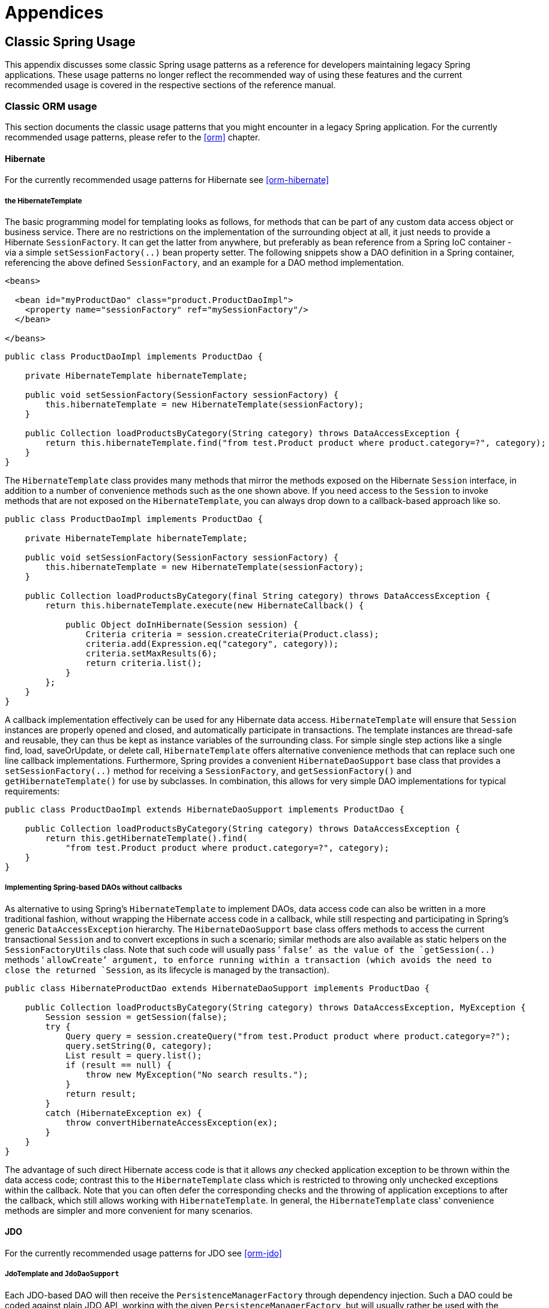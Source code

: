[[spring-appendices]]
= Appendices





[[classic-spring]]
== Classic Spring Usage
This appendix discusses some classic Spring usage patterns as a reference for developers
maintaining legacy Spring applications. These usage patterns no longer reflect the
recommended way of using these features and the current recommended usage is covered in
the respective sections of the reference manual.




[[classic-spring-orm]]
=== Classic ORM usage
This section documents the classic usage patterns that you might encounter in a legacy
Spring application. For the currently recommended usage patterns, please refer to the
<<orm>> chapter.



[[classic-spring-hibernate]]
==== Hibernate
For the currently recommended usage patterns for Hibernate see <<orm-hibernate>>


[[orm-hibernate-template]]
===== the HibernateTemplate

The basic programming model for templating looks as follows, for methods that can be
part of any custom data access object or business service. There are no restrictions on
the implementation of the surrounding object at all, it just needs to provide a
Hibernate `SessionFactory`. It can get the latter from anywhere, but preferably as bean
reference from a Spring IoC container - via a simple `setSessionFactory(..)` bean
property setter. The following snippets show a DAO definition in a Spring container,
referencing the above defined `SessionFactory`, and an example for a DAO method
implementation.

[source,xml]
[subs="verbatim,quotes"]
----
<beans>

  <bean id="myProductDao" class="product.ProductDaoImpl">
    <property name="sessionFactory" ref="mySessionFactory"/>
  </bean>

</beans>
----

[source,java]
[subs="verbatim,quotes"]
----
public class ProductDaoImpl implements ProductDao {

    private HibernateTemplate hibernateTemplate;

    public void setSessionFactory(SessionFactory sessionFactory) {
        this.hibernateTemplate = new HibernateTemplate(sessionFactory);
    }

    public Collection loadProductsByCategory(String category) throws DataAccessException {
        return this.hibernateTemplate.find("from test.Product product where product.category=?", category);
    }
}
----

The `HibernateTemplate` class provides many methods that mirror the methods exposed on
the Hibernate `Session` interface, in addition to a number of convenience methods such
as the one shown above. If you need access to the `Session` to invoke methods that are
not exposed on the `HibernateTemplate`, you can always drop down to a callback-based
approach like so.

[source,java]
[subs="verbatim,quotes"]
----
public class ProductDaoImpl implements ProductDao {

    private HibernateTemplate hibernateTemplate;

    public void setSessionFactory(SessionFactory sessionFactory) {
        this.hibernateTemplate = new HibernateTemplate(sessionFactory);
    }

    public Collection loadProductsByCategory(final String category) throws DataAccessException {
        return this.hibernateTemplate.execute(new HibernateCallback() {

            public Object doInHibernate(Session session) {
                Criteria criteria = session.createCriteria(Product.class);
                criteria.add(Expression.eq("category", category));
                criteria.setMaxResults(6);
                return criteria.list();
            }
        };
    }
}
----

A callback implementation effectively can be used for any Hibernate data access.
`HibernateTemplate` will ensure that `Session` instances are properly opened and closed,
and automatically participate in transactions. The template instances are thread-safe
and reusable, they can thus be kept as instance variables of the surrounding class. For
simple single step actions like a single find, load, saveOrUpdate, or delete call,
`HibernateTemplate` offers alternative convenience methods that can replace such one
line callback implementations. Furthermore, Spring provides a convenient
`HibernateDaoSupport` base class that provides a `setSessionFactory(..)` method for
receiving a `SessionFactory`, and `getSessionFactory()` and `getHibernateTemplate()` for
use by subclasses. In combination, this allows for very simple DAO implementations for
typical requirements:

[source,java]
[subs="verbatim,quotes"]
----
public class ProductDaoImpl extends HibernateDaoSupport implements ProductDao {

    public Collection loadProductsByCategory(String category) throws DataAccessException {
        return this.getHibernateTemplate().find(
            "from test.Product product where product.category=?", category);
    }
}
----


[[orm-hibernate-daos]]
===== Implementing Spring-based DAOs without callbacks
As alternative to using Spring's `HibernateTemplate` to implement DAOs, data access code
can also be written in a more traditional fashion, without wrapping the Hibernate access
code in a callback, while still respecting and participating in Spring's generic
`DataAccessException` hierarchy. The `HibernateDaoSupport` base class offers methods to
access the current transactional `Session` and to convert exceptions in such a scenario;
similar methods are also available as static helpers on the `SessionFactoryUtils` class.
Note that such code will usually pass ' `false`' as the value of the `getSession(..)`
methods ' `allowCreate`' argument, to enforce running within a transaction (which avoids
the need to close the returned `Session`, as its lifecycle is managed by the
transaction).

[source,java]
[subs="verbatim,quotes"]
----
public class HibernateProductDao extends HibernateDaoSupport implements ProductDao {

    public Collection loadProductsByCategory(String category) throws DataAccessException, MyException {
        Session session = getSession(false);
        try {
            Query query = session.createQuery("from test.Product product where product.category=?");
            query.setString(0, category);
            List result = query.list();
            if (result == null) {
                throw new MyException("No search results.");
            }
            return result;
        }
        catch (HibernateException ex) {
            throw convertHibernateAccessException(ex);
        }
    }
}
----

The advantage of such direct Hibernate access code is that it allows __any__ checked
application exception to be thrown within the data access code; contrast this to the
`HibernateTemplate` class which is restricted to throwing only unchecked exceptions
within the callback. Note that you can often defer the corresponding checks and the
throwing of application exceptions to after the callback, which still allows working
with `HibernateTemplate`. In general, the `HibernateTemplate` class' convenience methods
are simpler and more convenient for many scenarios.



[[classic-spring-jdo]]
==== JDO
For the currently recommended usage patterns for JDO see <<orm-jdo>>


[[orm-jdo-template]]
=====  JdoTemplate and `JdoDaoSupport`

Each JDO-based DAO will then receive the `PersistenceManagerFactory` through dependency
injection. Such a DAO could be coded against plain JDO API, working with the given
`PersistenceManagerFactory`, but will usually rather be used with the Spring Framework's
`JdoTemplate`:

[source,xml]
[subs="verbatim,quotes"]
----
<beans>

  <bean id="myProductDao" class="product.ProductDaoImpl">
    <property name="persistenceManagerFactory" ref="myPmf"/>
  </bean>

</beans>
----

[source,java]
[subs="verbatim,quotes"]
----
public class ProductDaoImpl implements ProductDao {

    private JdoTemplate jdoTemplate;

    public void setPersistenceManagerFactory(PersistenceManagerFactory pmf) {
        this.jdoTemplate = new JdoTemplate(pmf);
    }

    public Collection loadProductsByCategory(final String category) throws DataAccessException {
        return (Collection) this.jdoTemplate.execute(new JdoCallback() {
            public Object doInJdo(PersistenceManager pm) throws JDOException {
                Query query = pm.newQuery(Product.class, "category = pCategory");
                query.declareParameters("String pCategory");
                List result = query.execute(category);
                // do some further stuff with the result list
                return result;
            }
        });
    }
}
----

A callback implementation can effectively be used for any JDO data access. `JdoTemplate`
will ensure that `PersistenceManager` s are properly opened and closed, and
automatically participate in transactions. The template instances are thread-safe and
reusable, they can thus be kept as instance variables of the surrounding class. For
simple single-step actions such as a single `find`, `load`, `makePersistent`, or
`delete` call, `JdoTemplate` offers alternative convenience methods that can replace
such one line callback implementations. Furthermore, Spring provides a convenient
`JdoDaoSupport` base class that provides a `setPersistenceManagerFactory(..)` method for
receiving a `PersistenceManagerFactory`, and `getPersistenceManagerFactory()` and
`getJdoTemplate()` for use by subclasses. In combination, this allows for very simple
DAO implementations for typical requirements:

[source,java]
[subs="verbatim,quotes"]
----
public class ProductDaoImpl extends JdoDaoSupport implements ProductDao {

    public Collection loadProductsByCategory(String category) throws DataAccessException {
        return getJdoTemplate().find(
            Product.class, "category = pCategory", "String category", new Object[] {category});
    }
}
----

As alternative to working with Spring's `JdoTemplate`, you can also code Spring-based
DAOs at the JDO API level, explicitly opening and closing a `PersistenceManager`. As
elaborated in the corresponding Hibernate section, the main advantage of this approach
is that your data access code is able to throw checked exceptions. `JdoDaoSupport`
offers a variety of support methods for this scenario, for fetching and releasing a
transactional `PersistenceManager` as well as for converting exceptions.



[[classic-spring-jpa]]
==== JPA
For the currently recommended usage patterns for JPA see <<orm-jpa>>


[[orm-jpa-template]]
=====  JpaTemplate and `JpaDaoSupport`

Each JPA-based DAO will then receive a `EntityManagerFactory` via dependency injection.
Such a DAO can be coded against plain JPA and work with the given `EntityManagerFactory`
or through Spring's `JpaTemplate`:

[source,xml]
[subs="verbatim,quotes"]
----
<beans>

  <bean id="myProductDao" class="product.ProductDaoImpl">
    <property name="entityManagerFactory" ref="myEmf"/>
  </bean>

</beans>
----

[source,java]
[subs="verbatim,quotes"]
----
public class JpaProductDao implements ProductDao {

    private JpaTemplate jpaTemplate;

    public void setEntityManagerFactory(EntityManagerFactory emf) {
        this.jpaTemplate = new JpaTemplate(emf);
    }

    public Collection loadProductsByCategory(final String category) throws DataAccessException {
        return (Collection) this.jpaTemplate.execute(new JpaCallback() {
            public Object doInJpa(EntityManager em) throws PersistenceException {
                Query query = em.createQuery("from Product as p where p.category = :category");
                query.setParameter("category", category);
                List result = query.getResultList();
                // do some further processing with the result list
                return result;
            }
        });
    }
}
----

The `JpaCallback` implementation allows any type of JPA data access. The `JpaTemplate`
will ensure that `EntityManager` s are properly opened and closed and automatically
participate in transactions. Moreover, the `JpaTemplate` properly handles exceptions,
making sure resources are cleaned up and the appropriate transactions rolled back. The
template instances are thread-safe and reusable and they can be kept as instance
variable of the enclosing class. Note that `JpaTemplate` offers single-step actions such
as find, load, merge, etc along with alternative convenience methods that can replace
one line callback implementations.

Furthermore, Spring provides a convenient `JpaDaoSupport` base class that provides the
`get/setEntityManagerFactory` and `getJpaTemplate()` to be used by subclasses:

[source,java]
[subs="verbatim,quotes"]
----
public class ProductDaoImpl extends JpaDaoSupport implements ProductDao {

    public Collection loadProductsByCategory(String category) throws DataAccessException {
        Map<String, String> params = new HashMap<String, String>();
        params.put("category", category);
        return getJpaTemplate().findByNamedParams("from Product as p where p.category = :category", params);
    }
}
----

Besides working with Spring's `JpaTemplate`, one can also code Spring-based DAOs against
the JPA, doing one's own explicit `EntityManager` handling. As also elaborated in the
corresponding Hibernate section, the main advantage of this approach is that your data
access code is able to throw checked exceptions. `JpaDaoSupport` offers a variety of
support methods for this scenario, for retrieving and releasing a transaction
`EntityManager`, as well as for converting exceptions.

__JpaTemplate mainly exists as a sibling of JdoTemplate and HibernateTemplate, offering
the same style for people used to it.__




[[clasic-spring-mvc]]
=== Classic Spring MVC
...




[[classic-spring-jms]]
=== JMS Usage

One of the benefits of Spring's JMS support is to shield the user from differences
between the JMS 1.0.2 and 1.1 APIs. (For a description of the differences between the
two APIs see sidebar on Domain Unification). Since it is now common to encounter only
the JMS 1.1 API the use of classes that are based on the JMS 1.0.2 API has been
deprecated in Spring 3.0. This section describes Spring JMS support for the JMS 1.0.2
deprecated classes.

.Domain Unification
****
There are two major releases of the JMS specification, 1.0.2 and 1.1.

JMS 1.0.2 defined two types of messaging domains, point-to-point (Queues) and
publish/subscribe (Topics). The 1.0.2 API reflected these two messaging domains by
providing a parallel class hierarchy for each domain. As a result, a client application
became domain specific in its use of the JMS API. JMS 1.1 introduced the concept of
domain unification that minimized both the functional differences and client API
differences between the two domains. As an example of a functional difference that was
removed, if you use a JMS 1.1 provider you can transactionally consume a message from
one domain and produce a message on the other using the same `Session`.

[NOTE]
====
The JMS 1.1 specification was released in April 2002 and incorporated as part of J2EE
1.4 in November 2003. As a result, common J2EE 1.3 application servers which are still
in widespread use (such as BEA WebLogic 8.1 and IBM WebSphere 5.1) are based on JMS
1.0.2.
====
****



[[classic-spring-jms-template]]
==== JmsTemplate
Located in the package `org.springframework.jms.core` the class `JmsTemplate102`
provides all of the features of the `JmsTemplate` described the JMS chapter, but is
based on the JMS 1.0.2 API instead of the JMS 1.1 API. As a consequence, if you are
using JmsTemplate102 you need to set the boolean property `pubSubDomain` to configure
the `JmsTemplate` with knowledge of what JMS domain is being used. By default the value
of this property is false, indicating that the point-to-point domain, Queues, will be
used.



[[classic-spring-aysnc-messages]]
==== Asynchronous Message Reception
<<jms-receiving-async-message-listener-adapter,MessageListenerAdapter's>> are used in
conjunction with Spring's <<jms-mdp,message listener containers>> to support
asynchronous message reception by exposing almost any class as a Message-driven POJO. If
you are using the JMS 1.0.2 API, you will want to use the 1.0.2 specific classes such as
`MessageListenerAdapter102`, `SimpleMessageListenerContainer102`, and
`DefaultMessageListenerContainer102`. These classes provide the same functionality as
the JMS 1.1 based counterparts but rely only on the JMS 1.0.2 API.



[[classic-spring-jms-connections]]
==== Connections
The `ConnectionFactory` interface is part of the JMS specification and serves as the
entry point for working with JMS. Spring provides an implementation of the
`ConnectionFactory` interface, `SingleConnectionFactory102`, based on the JMS 1.0.2 API
that will return the same `Connection` on all `createConnection()` calls and ignore
calls to `close()`. You will need to set the boolean property `pubSubDomain` to indicate
which messaging domain is used as `SingleConnectionFactory102` will always explicitly
differentiate between a `javax.jms.QueueConnection` and a `javax.jmsTopicConnection`.



[[classic-spring-jms-tx-management]]
==== Transaction Management
In a JMS 1.0.2 environment the class `JmsTransactionManager102` provides support for
managing JMS transactions for a single Connection Factory. Please refer to the reference
documentation on <<jms-tx,JMS Transaction Management>> for more information on this
functionality.





[[classic-aop-spring]]
== Classic Spring AOP Usage
In this appendix we discuss the lower-level Spring AOP APIs and the AOP support used in
Spring 1.2 applications. For new applications, we recommend the use of the Spring 2.0
AOP support described in the <<aop,AOP>> chapter, but when working with existing
applications, or when reading books and articles, you may come across Spring 1.2 style
examples. Spring 2.0 is fully backwards compatible with Spring 1.2 and everything
described in this appendix is fully supported in Spring 2.0.




[[classic-aop-api-pointcuts]]
=== Pointcut API in Spring
Let's look at how Spring handles the crucial pointcut concept.



[[classic-aop-api-concepts]]
==== Concepts
Spring's pointcut model enables pointcut reuse independent of advice types. It's
possible to target different advice using the same pointcut.

The `org.springframework.aop.Pointcut` interface is the central interface, used to
target advices to particular classes and methods. The complete interface is shown below:

[source,java]
[subs="verbatim,quotes"]
----
public interface Pointcut {

    ClassFilter getClassFilter();

    MethodMatcher getMethodMatcher();

}
----

Splitting the `Pointcut` interface into two parts allows reuse of class and method
matching parts, and fine-grained composition operations (such as performing a "union"
with another method matcher).

The `ClassFilter` interface is used to restrict the pointcut to a given set of target
classes. If the `matches()` method always returns true, all target classes will be
matched:

[source,java]
[subs="verbatim,quotes"]
----
public interface ClassFilter {

    boolean matches(Class clazz);
}
----

The `MethodMatcher` interface is normally more important. The complete interface is
shown below:

[source,java]
[subs="verbatim,quotes"]
----
public interface MethodMatcher {

    boolean matches(Method m, Class targetClass);

    boolean isRuntime();

    boolean matches(Method m, Class targetClass, Object[] args);
}
----

The `matches(Method, Class)` method is used to test whether this pointcut will ever
match a given method on a target class. This evaluation can be performed when an AOP
proxy is created, to avoid the need for a test on every method invocation. If the
2-argument matches method returns true for a given method, and the `isRuntime()` method
for the MethodMatcher returns true, the 3-argument matches method will be invoked on
every method invocation. This enables a pointcut to look at the arguments passed to the
method invocation immediately before the target advice is to execute.

Most MethodMatchers are static, meaning that their `isRuntime()` method returns false.
In this case, the 3-argument matches method will never be invoked.

[TIP]
====

If possible, try to make pointcuts static, allowing the AOP framework to cache the
results of pointcut evaluation when an AOP proxy is created.
====



[[classic-aop-api-pointcut-ops]]
==== Operations on pointcuts
Spring supports operations on pointcuts: notably, __union__ and __intersection__.

* Union means the methods that either pointcut matches.
* Intersection means the methods that both pointcuts match.
* Union is usually more useful.
* Pointcuts can be composed using the static methods in the
  __org.springframework.aop.support.Pointcuts__ class, or using the
  __ComposablePointcut__ class in the same package. However, using AspectJ pointcut
  expressions is usually a simpler approach.



[[classic-aop-api-pointcuts-aspectj]]
==== AspectJ expression pointcuts
Since 2.0, the most important type of pointcut used by Spring is
`org.springframework.aop.aspectj.AspectJExpressionPointcut`. This is a pointcut that
uses an AspectJ supplied library to parse an AspectJ pointcut expression string.

See the previous chapter for a discussion of supported AspectJ pointcut primitives.



[[classic-aop-api-pointcuts-impls]]
==== Convenience pointcut implementations
Spring provides several convenient pointcut implementations. Some can be used out of the
box; others are intended to be subclassed in application-specific pointcuts.


[[classic-aop-api-pointcuts-static]]
===== Static pointcuts
Static pointcuts are based on method and target class, and cannot take into account the
method's arguments. Static pointcuts are sufficient - __and best__ - for most usages.
It's possible for Spring to evaluate a static pointcut only once, when a method is first
invoked: after that, there is no need to evaluate the pointcut again with each method
invocation.

Let's consider some static pointcut implementations included with Spring.

[[classic-aop-api-pointcuts-regex]]
====== Regular expression pointcuts
One obvious way to specify static pointcuts is regular expressions. Several AOP
frameworks besides Spring make this possible.
`org.springframework.aop.support.Perl5RegexpMethodPointcut` is a generic regular
expression pointcut, using Perl 5 regular expression syntax. The
`Perl5RegexpMethodPointcut` class depends on Jakarta ORO for regular expression
matching. Spring also provides the `JdkRegexpMethodPointcut` class that uses the regular
expression support in JDK 1.4+.

Using the `Perl5RegexpMethodPointcut` class, you can provide a list of pattern Strings.
If any of these is a match, the pointcut will evaluate to true. (So the result is
effectively the union of these pointcuts.)

The usage is shown below:

[source,xml]
[subs="verbatim,quotes"]
----
<bean id="settersAndAbsquatulatePointcut"
    class="org.springframework.aop.support.Perl5RegexpMethodPointcut">
    <property name="patterns">
        <list>
            <value>.*set.*</value>
            <value>.*absquatulate</value>
        </list>
    </property>
</bean>
----

Spring provides a convenience class, `RegexpMethodPointcutAdvisor`, that allows us to
also reference an Advice (remember that an Advice can be an interceptor, before advice,
throws advice etc.). Behind the scenes, Spring will use a `JdkRegexpMethodPointcut`.
Using `RegexpMethodPointcutAdvisor` simplifies wiring, as the one bean encapsulates both
pointcut and advice, as shown below:

[source,xml]
[subs="verbatim,quotes"]
----
<bean id="settersAndAbsquatulateAdvisor"
    class="org.springframework.aop.support.RegexpMethodPointcutAdvisor">
    <property name="advice">
        <ref bean="beanNameOfAopAllianceInterceptor"/>
    </property>
    <property name="patterns">
        <list>
            <value>.*set.*</value>
            <value>.*absquatulate</value>
        </list>
    </property>
</bean>
----

__RegexpMethodPointcutAdvisor__ can be used with any Advice type.

[[classic-aop-api-pointcuts-attribute-driven]]
====== Attribute-driven pointcuts
An important type of static pointcut is a __metadata-driven__ pointcut. This uses the
values of metadata attributes: typically, source-level metadata.


[[classic-aop-api-pointcuts-dynamic]]
===== Dynamic pointcuts
Dynamic pointcuts are costlier to evaluate than static pointcuts. They take into account
method__arguments__, as well as static information. This means that they must be
evaluated with every method invocation; the result cannot be cached, as arguments will
vary.

The main example is the `control flow` pointcut.

[[classic-aop-api-pointcuts-cflow]]
====== Control flow pointcuts
Spring control flow pointcuts are conceptually similar to AspectJ __cflow__ pointcuts,
although less powerful. (There is currently no way to specify that a pointcut executes
below a join point matched by another pointcut.) A control flow pointcut matches the
current call stack. For example, it might fire if the join point was invoked by a method
in the `com.mycompany.web` package, or by the `SomeCaller` class. Control flow pointcuts
are specified using the `org.springframework.aop.support.ControlFlowPointcut` class.
[NOTE]
====
Control flow pointcuts are significantly more expensive to evaluate at runtime than even
other dynamic pointcuts. In Java 1.4, the cost is about 5 times that of other dynamic
pointcuts.
====



[[classic-aop-api-pointcuts-superclasses]]
==== Pointcut superclasses
Spring provides useful pointcut superclasses to help you to implement your own pointcuts.

Because static pointcuts are most useful, you'll probably subclass
StaticMethodMatcherPointcut, as shown below. This requires implementing just one
abstract method (although it's possible to override other methods to customize behavior):

[source,java]
[subs="verbatim,quotes"]
----
class TestStaticPointcut extends StaticMethodMatcherPointcut {

    public boolean matches(Method m, Class targetClass) {
        // return true if custom criteria match
    }
}
----

There are also superclasses for dynamic pointcuts.

You can use custom pointcuts with any advice type in Spring 1.0 RC2 and above.



[[classic-aop-api-pointcuts-custom]]
==== Custom pointcuts
Because pointcuts in Spring AOP are Java classes, rather than language features (as in
AspectJ) it's possible to declare custom pointcuts, whether static or dynamic. Custom
pointcuts in Spring can be arbitrarily complex. However, using the AspectJ pointcut
expression language is recommended if possible.

[NOTE]
====
Later versions of Spring may offer support for "semantic pointcuts" as offered by JAC:
for example, "all methods that change instance variables in the target object."
====




[[classic-aop-api-advice]]
=== Advice API in Spring
Let's now look at how Spring AOP handles advice.



[[classic-aop-api-advice-lifecycle]]
==== Advice lifecycles
Each advice is a Spring bean. An advice instance can be shared across all advised
objects, or unique to each advised object. This corresponds to __per-class__ or
__per-instance__ advice.

Per-class advice is used most often. It is appropriate for generic advice such as
transaction advisors. These do not depend on the state of the proxied object or add new
state; they merely act on the method and arguments.

Per-instance advice is appropriate for introductions, to support mixins. In this case,
the advice adds state to the proxied object.

It's possible to use a mix of shared and per-instance advice in the same AOP proxy.



[[classic-aop-api-advice-types]]
==== Advice types in Spring
Spring provides several advice types out of the box, and is extensible to support
arbitrary advice types. Let us look at the basic concepts and standard advice types.


[[classic-aop-api-advice-around]]
===== Interception around advice
The most fundamental advice type in Spring is __interception around advice__.

Spring is compliant with the AOP Alliance interface for around advice using method
interception. MethodInterceptors implementing around advice should implement the
following interface:

[source,java]
[subs="verbatim,quotes"]
----
public interface MethodInterceptor extends Interceptor {

    Object invoke(MethodInvocation invocation) throws Throwable;
}
----

The `MethodInvocation` argument to the `invoke()` method exposes the method being
invoked; the target join point; the AOP proxy; and the arguments to the method. The
`invoke()` method should return the invocation's result: the return value of the join
point.

A simple `MethodInterceptor` implementation looks as follows:

[source,java]
[subs="verbatim,quotes"]
----
public class DebugInterceptor implements MethodInterceptor {

    public Object invoke(MethodInvocation invocation) throws Throwable {
        System.out.println("Before: invocation=[" + invocation + "]");
        Object rval = invocation.proceed();
        System.out.println("Invocation returned");
        return rval;
    }
}
----

Note the call to the MethodInvocation's `proceed()` method. This proceeds down the
interceptor chain towards the join point. Most interceptors will invoke this method, and
return its return value. However, a MethodInterceptor, like any around advice, can
return a different value or throw an exception rather than invoke the proceed method.
However, you don't want to do this without good reason!

[NOTE]
====
MethodInterceptors offer interoperability with other AOP Alliance-compliant AOP
implementations. The other advice types discussed in the remainder of this section
implement common AOP concepts, but in a Spring-specific way. While there is an advantage
in using the most specific advice type, stick with MethodInterceptor around advice if
you are likely to want to run the aspect in another AOP framework. Note that pointcuts
are not currently interoperable between frameworks, and the AOP Alliance does not
currently define pointcut interfaces.
====


[[classic-aop-api-advice-before]]
===== Before advice
A simpler advice type is a __before advice__. This does not need a `MethodInvocation`
object, since it will only be called before entering the method.

The main advantage of a before advice is that there is no need to invoke the `proceed()`
method, and therefore no possibility of inadvertently failing to proceed down the
interceptor chain.

The `MethodBeforeAdvice` interface is shown below. (Spring's API design would allow for
field before advice, although the usual objects apply to field interception and it's
unlikely that Spring will ever implement it).

[source,java]
[subs="verbatim,quotes"]
----
public interface MethodBeforeAdvice extends BeforeAdvice {

    void before(Method m, Object[] args, Object target) throws Throwable;
}
----

Note the return type is `void`. Before advice can insert custom behavior before the join
point executes, but cannot change the return value. If a before advice throws an
exception, this will abort further execution of the interceptor chain. The exception
will propagate back up the interceptor chain. If it is unchecked, or on the signature of
the invoked method, it will be passed directly to the client; otherwise it will be
wrapped in an unchecked exception by the AOP proxy.

An example of a before advice in Spring, which counts all method invocations:

[source,java]
[subs="verbatim,quotes"]
----
public class CountingBeforeAdvice implements MethodBeforeAdvice {

    private int count;

    public void before(Method m, Object[] args, Object target) throws Throwable {
        ++count;
    }

    public int getCount() {
        return count;
    }
}
----

[TIP]
====

Before advice can be used with any pointcut.
====


[[classic-aop-api-advice-throws]]
===== Throws advice
__Throws advice__ is invoked after the return of the join point if the join point threw
an exception. Spring offers typed throws advice. Note that this means that the
`org.springframework.aop.ThrowsAdvice` interface does not contain any methods: It is a
tag interface identifying that the given object implements one or more typed throws
advice methods. These should be in the form of:

[source,java]
[subs="verbatim,quotes"]
----
afterThrowing([Method, args, target], subclassOfThrowable)
----

Only the last argument is required. The method signatures may have either one or four
arguments, depending on whether the advice method is interested in the method and
arguments. The following classes are examples of throws advice.

The advice below is invoked if a `RemoteException` is thrown (including subclasses):

[source,java]
[subs="verbatim,quotes"]
----
public class RemoteThrowsAdvice implements ThrowsAdvice {

    public void afterThrowing(RemoteException ex) throws Throwable {
        // Do something with remote exception
    }
}
----

The following advice is invoked if a `ServletException` is thrown. Unlike the above
advice, it declares 4 arguments, so that it has access to the invoked method, method
arguments and target object:

[source,java]
[subs="verbatim,quotes"]
----
public class ServletThrowsAdviceWithArguments implements ThrowsAdvice {

    public void afterThrowing(Method m, Object[] args, Object target, ServletException ex) {
        // Do something with all arguments
    }
}
----

The final example illustrates how these two methods could be used in a single class,
which handles both `RemoteException` and `ServletException`. Any number of throws advice
methods can be combined in a single class.

[source,java]
[subs="verbatim,quotes"]
----
public static class CombinedThrowsAdvice implements ThrowsAdvice {

    public void afterThrowing(RemoteException ex) throws Throwable {
        // Do something with remote exception
    }

    public void afterThrowing(Method m, Object[] args, Object target, ServletException ex) {
        // Do something with all arguments
    }
}
----

__Note:__ If a throws-advice method throws an exception itself, it will override the
original exception (i.e. change the exception thrown to the user). The overriding
exception will typically be a RuntimeException; this is compatible with any method
signature. However, if a throws-advice method throws a checked exception, it will have
to match the declared exceptions of the target method and is hence to some degree
coupled to specific target method signatures. __Do not throw an undeclared checked
exception that is incompatible with the target method's signature!__

[TIP]
====

Throws advice can be used with any pointcut.
====


[[classic-aop-api-advice-after-returning]]
===== After Returning advice
An after returning advice in Spring must implement the
__org.springframework.aop.AfterReturningAdvice__ interface, shown below:

[source,java]
[subs="verbatim,quotes"]
----
public interface AfterReturningAdvice extends Advice {

    void afterReturning(Object returnValue, Method m, Object[] args, Object target)
            throws Throwable;
}
----

An after returning advice has access to the return value (which it cannot modify),
invoked method, methods arguments and target.

The following after returning advice counts all successful method invocations that have
not thrown exceptions:

[source,java]
[subs="verbatim,quotes"]
----
public class CountingAfterReturningAdvice implements AfterReturningAdvice {

    private int count;

    public void afterReturning(Object returnValue, Method m, Object[] args, Object target)
            throws Throwable {
        ++count;
    }

    public int getCount() {
        return count;
    }
}
----

This advice doesn't change the execution path. If it throws an exception, this will be
thrown up the interceptor chain instead of the return value.

[TIP]
====

After returning advice can be used with any pointcut.
====


[[classic-aop-api-advice-introduction]]
===== Introduction advice
Spring treats introduction advice as a special kind of interception advice.

Introduction requires an `IntroductionAdvisor`, and an `IntroductionInterceptor`,
implementing the following interface:

[source,java]
[subs="verbatim,quotes"]
----
public interface IntroductionInterceptor extends MethodInterceptor {

    boolean implementsInterface(Class intf);
}
----

The `invoke()` method inherited from the AOP Alliance `MethodInterceptor` interface must
implement the introduction: that is, if the invoked method is on an introduced
interface, the introduction interceptor is responsible for handling the method call - it
cannot invoke `proceed()`.

Introduction advice cannot be used with any pointcut, as it applies only at class,
rather than method, level. You can only use introduction advice with the
`IntroductionAdvisor`, which has the following methods:

[source,java]
[subs="verbatim,quotes"]
----
public interface IntroductionAdvisor extends Advisor, IntroductionInfo {

    ClassFilter getClassFilter();

    void validateInterfaces() throws IllegalArgumentException;
}

public interface IntroductionInfo {

    Class[] getInterfaces();
}
----

There is no `MethodMatcher`, and hence no `Pointcut`, associated with introduction
advice. Only class filtering is logical.

The `getInterfaces()` method returns the interfaces introduced by this advisor.

The `validateInterfaces()` method is used internally to see whether or not the
introduced interfaces can be implemented by the configured `IntroductionInterceptor`.

Let's look at a simple example from the Spring test suite. Let's suppose we want to
introduce the following interface to one or more objects:

[source,java]
[subs="verbatim,quotes"]
----
public interface Lockable {
    void lock();
    void unlock();
    boolean locked();
}
----

This illustrates a __mixin__. We want to be able to cast advised objects to Lockable,
whatever their type, and call lock and unlock methods. If we call the lock() method, we
want all setter methods to throw a `LockedException`. Thus we can add an aspect that
provides the ability to make objects immutable, without them having any knowledge of it:
a good example of AOP.

Firstly, we'll need an `IntroductionInterceptor` that does the heavy lifting. In this
case, we extend the `org.springframework.aop.support.DelegatingIntroductionInterceptor`
convenience class. We could implement IntroductionInterceptor directly, but using
`DelegatingIntroductionInterceptor` is best for most cases.

The `DelegatingIntroductionInterceptor` is designed to delegate an introduction to an
actual implementation of the introduced interface(s), concealing the use of interception
to do so. The delegate can be set to any object using a constructor argument; the
default delegate (when the no-arg constructor is used) is this. Thus in the example
below, the delegate is the `LockMixin` subclass of `DelegatingIntroductionInterceptor`.
Given a delegate (by default itself), a `DelegatingIntroductionInterceptor` instance
looks for all interfaces implemented by the delegate (other than
IntroductionInterceptor), and will support introductions against any of them. It's
possible for subclasses such as `LockMixin` to call the `suppressInterface(Class intf)`
method to suppress interfaces that should not be exposed. However, no matter how many
interfaces an `IntroductionInterceptor` is prepared to support, the
`IntroductionAdvisor` used will control which interfaces are actually exposed. An
introduced interface will conceal any implementation of the same interface by the target.

Thus LockMixin subclasses `DelegatingIntroductionInterceptor` and implements Lockable
itself. The superclass automatically picks up that Lockable can be supported for
introduction, so we don't need to specify that. We could introduce any number of
interfaces in this way.

Note the use of the `locked` instance variable. This effectively adds additional state
to that held in the target object.

[source,java]
[subs="verbatim,quotes"]
----
public class LockMixin extends DelegatingIntroductionInterceptor
    implements Lockable {

    private boolean locked;

    public void lock() {
        this.locked = true;
    }

    public void unlock() {
        this.locked = false;
    }

    public boolean locked() {
        return this.locked;
    }

    public Object invoke(MethodInvocation invocation) throws Throwable {
        if (locked() && invocation.getMethod().getName().indexOf("set") == 0)
            throw new LockedException();
        return super.invoke(invocation);
    }

}
----

Often it isn't necessary to override the `invoke()` method: the
`DelegatingIntroductionInterceptor` implementation - which calls the delegate method if
the method is introduced, otherwise proceeds towards the join point - is usually
sufficient. In the present case, we need to add a check: no setter method can be invoked
if in locked mode.

The introduction advisor required is simple. All it needs to do is hold a distinct
`LockMixin` instance, and specify the introduced interfaces - in this case, just
`Lockable`. A more complex example might take a reference to the introduction
interceptor (which would be defined as a prototype): in this case, there's no
configuration relevant for a `LockMixin`, so we simply create it using `new`.

[source,java]
[subs="verbatim,quotes"]
----
public class LockMixinAdvisor extends DefaultIntroductionAdvisor {

    public LockMixinAdvisor() {
        super(new LockMixin(), Lockable.class);
    }
}
----

We can apply this advisor very simply: it requires no configuration. (However, it __is__
necessary: It's impossible to use an `IntroductionInterceptor` without an
__IntroductionAdvisor__.) As usual with introductions, the advisor must be per-instance,
as it is stateful. We need a different instance of `LockMixinAdvisor`, and hence
`LockMixin`, for each advised object. The advisor comprises part of the advised object's
state.

We can apply this advisor programmatically, using the `Advised.addAdvisor()` method, or
(the recommended way) in XML configuration, like any other advisor. All proxy creation
choices discussed below, including "auto proxy creators," correctly handle introductions
and stateful mixins.




[[classic-aop-api-advisor]]
=== Advisor API in Spring
In Spring, an Advisor is an aspect that contains just a single advice object associated
with a pointcut expression.

Apart from the special case of introductions, any advisor can be used with any advice.
`org.springframework.aop.support.DefaultPointcutAdvisor` is the most commonly used
advisor class. For example, it can be used with a `MethodInterceptor`, `BeforeAdvice` or
`ThrowsAdvice`.

It is possible to mix advisor and advice types in Spring in the same AOP proxy. For
example, you could use a interception around advice, throws advice and before advice in
one proxy configuration: Spring will automatically create the necessary interceptor
chain.




[[classic-aop-pfb]]
=== Using the ProxyFactoryBean to create AOP proxies
If you're using the Spring IoC container (an ApplicationContext or BeanFactory) for your
business objects - and you should be! - you will want to use one of Spring's AOP
FactoryBeans. (Remember that a factory bean introduces a layer of indirection, enabling
it to create objects of a different type.)

[NOTE]
====
The Spring 2.0 AOP support also uses factory beans under the covers.
====

The basic way to create an AOP proxy in Spring is to use the
__org.springframework.aop.framework.ProxyFactoryBean__. This gives complete control over
the pointcuts and advice that will apply, and their ordering. However, there are simpler
options that are preferable if you don't need such control.



[[classic-aop-pfb-1]]
==== Basics
The `ProxyFactoryBean`, like other Spring `FactoryBean` implementations, introduces a
level of indirection. If you define a `ProxyFactoryBean` with name `foo`, what objects
referencing `foo` see is not the `ProxyFactoryBean` instance itself, but an object
created by the `ProxyFactoryBean`'s implementation of the `getObject()` method. This
method will create an AOP proxy wrapping a target object.

One of the most important benefits of using a `ProxyFactoryBean` or another IoC-aware
class to create AOP proxies, is that it means that advices and pointcuts can also be
managed by IoC. This is a powerful feature, enabling certain approaches that are hard to
achieve with other AOP frameworks. For example, an advice may itself reference
application objects (besides the target, which should be available in any AOP
framework), benefiting from all the pluggability provided by Dependency Injection.



[[classic-aop-pfb-2]]
==== JavaBean properties
In common with most `FactoryBean` implementations provided with Spring, the
`ProxyFactoryBean` class is itself a JavaBean. Its properties are used to:

* Specify the target you want to proxy.
* Specify whether to use CGLIB (see below and also <<aop-pfb-proxy-types>>).

Some key properties are inherited from `org.springframework.aop.framework.ProxyConfig`
(the superclass for all AOP proxy factories in Spring). These key properties include:

* `proxyTargetClass`: `true` if the target class is to be proxied, rather than the
  target class' interfaces. If this property value is set to `true`, then CGLIB proxies
  will be created (but see also below <<aop-pfb-proxy-types>>).
* `optimize`: controls whether or not aggressive optimizations are applied to proxies
  __created via CGLIB__. One should not blithely use this setting unless one fully
  understands how the relevant AOP proxy handles optimization. This is currently used
  only for CGLIB proxies; it has no effect with JDK dynamic proxies.
* `frozen`: if a proxy configuration is `frozen`, then changes to the configuration are
  no longer allowed. This is useful both as a slight optimization and for those cases
  when you don't want callers to be able to manipulate the proxy (via the `Advised`
  interface) after the proxy has been created. The default value of this property is
  `false`, so changes such as adding additional advice are allowed.
* `exposeProxy`: determines whether or not the current proxy should be exposed in a
  `ThreadLocal` so that it can be accessed by the target. If a target needs to obtain
  the proxy and the `exposeProxy` property is set to `true`, the target can use the
  `AopContext.currentProxy()` method.
* `aopProxyFactory`: the implementation of `AopProxyFactory` to use. Offers a way of
  customizing whether to use dynamic proxies, CGLIB or any other proxy strategy. The
  default implementation will choose dynamic proxies or CGLIB appropriately. There
  should be no need to use this property; it is intended to allow the addition of new
  proxy types in Spring 1.1.

Other properties specific to `ProxyFactoryBean` include:

* `proxyInterfaces`: array of String interface names. If this isn't supplied, a CGLIB
  proxy for the target class will be used (but see also below <<aop-pfb-proxy-types>>).
* `interceptorNames`: String array of `Advisor`, interceptor or other advice names to
  apply. Ordering is significant, on a first come-first served basis. That is to say
  that the first interceptor in the list will be the first to be able to intercept the
  invocation.

The names are bean names in the current factory, including bean names from ancestor
factories. You can't mention bean references here since doing so would result in the
`ProxyFactoryBean` ignoring the singleton setting of the advice.

You can append an interceptor name with an asterisk ( `*`). This will result in the
application of all advisor beans with names starting with the part before the asterisk
to be applied. An example of using this feature can be found in <<aop-global-advisors>>.

*  singleton: whether or not the factory should return a single object, no matter how
  often the `getObject()` method is called. Several `FactoryBean` implementations offer
  such a method. The default value is `true`. If you	want to use stateful advice - for
  example, for stateful mixins - use	prototype advices along with a singleton value of
  `false`.



[[classic-aop-pfb-proxy-types]]
==== JDK- and CGLIB-based proxies
This section serves as the definitive documentation on how the `ProxyFactoryBean`
chooses to create one of either a JDK- and CGLIB-based proxy for a particular target
object (that is to be proxied).

[NOTE]
====
The behavior of the `ProxyFactoryBean` with regard to creating JDK- or CGLIB-based
proxies changed between versions 1.2.x and 2.0 of Spring. The `ProxyFactoryBean` now
exhibits similar semantics with regard to auto-detecting interfaces as those of the
`TransactionProxyFactoryBean` class.
====

If the class of a target object that is to be proxied (hereafter simply referred to as
the target class) doesn't implement any interfaces, then a CGLIB-based proxy will be
created. This is the easiest scenario, because JDK proxies are interface based, and no
interfaces means JDK proxying isn't even possible. One simply plugs in the target bean,
and specifies the list of interceptors via the `interceptorNames` property. Note that a
CGLIB-based proxy will be created even if the `proxyTargetClass` property of the
`ProxyFactoryBean` has been set to `false`. (Obviously this makes no sense, and is best
removed from the bean definition because it is at best redundant, and at worst
confusing.)

If the target class implements one (or more) interfaces, then the type of proxy that is
created depends on the configuration of the `ProxyFactoryBean`.

If the `proxyTargetClass` property of the `ProxyFactoryBean` has been set to `true`,
then a CGLIB-based proxy will be created. This makes sense, and is in keeping with the
principle of least surprise. Even if the `proxyInterfaces` property of the
`ProxyFactoryBean` has been set to one or more fully qualified interface names, the fact
that the `proxyTargetClass` property is set to `true` __will__ cause CGLIB-based
proxying to be in effect.

If the `proxyInterfaces` property of the `ProxyFactoryBean` has been set to one or more
fully qualified interface names, then a JDK-based proxy will be created. The created
proxy will implement all of the interfaces that were specified in the `proxyInterfaces`
property; if the target class happens to implement a whole lot more interfaces than
those specified in the `proxyInterfaces` property, that is all well and good but those
additional interfaces will not be implemented by the returned proxy.

If the `proxyInterfaces` property of the `ProxyFactoryBean` has __not__ been set, but
the target class __does implement one (or more)__ interfaces, then the
`ProxyFactoryBean` will auto-detect the fact that the target class does actually
implement at least one interface, and a JDK-based proxy will be created. The interfaces
that are actually proxied will be __all__ of the interfaces that the target class
implements; in effect, this is the same as simply supplying a list of each and every
interface that the target class implements to the `proxyInterfaces` property. However,
it is significantly less work, and less prone to typos.



[[classic-aop-api-proxying-intf]]
==== Proxying interfaces
Let's look at a simple example of `ProxyFactoryBean` in action. This example involves:

* A __target bean__ that will be proxied. This is the "personTarget" bean definition in
  the example below.
* An Advisor and an Interceptor used to provide advice.
* An AOP proxy bean definition specifying the target object (the personTarget bean) and
  the interfaces to proxy, along with the advices to apply.

[source,xml]
[subs="verbatim,quotes"]
----
<bean id="personTarget" class="com.mycompany.PersonImpl">
    <property name="name"><value>Tony</value></property>
    <property name="age"><value>51</value></property>
</bean>

<bean id="myAdvisor" class="com.mycompany.MyAdvisor">
    <property name="someProperty"><value>Custom string property value</value></property>
</bean>

<bean id="debugInterceptor" class="org.springframework.aop.interceptor.DebugInterceptor">
</bean>

<bean id="person"
    class="org.springframework.aop.framework.ProxyFactoryBean">
    <property name="proxyInterfaces"><value>com.mycompany.Person</value></property>

    <property name="target"><ref bean="personTarget"/></property>
    <property name="interceptorNames">
        <list>
            <value>myAdvisor</value>
            <value>debugInterceptor</value>
        </list>
    </property>
</bean>
----

Note that the `interceptorNames` property takes a list of String: the bean names of the
interceptor or advisors in the current factory. Advisors, interceptors, before, after
returning and throws advice objects can be used. The ordering of advisors is significant.

[NOTE]
====
You might be wondering why the list doesn't hold bean references. The reason for this is
that if the ProxyFactoryBean's singleton property is set to false, it must be able to
return independent proxy instances. If any of the advisors is itself a prototype, an
independent instance would need to be returned, so it's necessary to be able to obtain
an instance of the prototype from the factory; holding a reference isn't sufficient.
====

The "person" bean definition above can be used in place of a Person implementation, as
follows:

[source,java]
[subs="verbatim,quotes"]
----
Person person = (Person) factory.getBean("person");
----

Other beans in the same IoC context can express a strongly typed dependency on it, as
with an ordinary Java object:

[source,xml]
[subs="verbatim,quotes"]
----
<bean id="personUser" class="com.mycompany.PersonUser">
  <property name="person"><ref bean="person" /></property>
</bean>
----

The `PersonUser` class in this example would expose a property of type Person. As far as
it's concerned, the AOP proxy can be used transparently in place of a "real" person
implementation. However, its class would be a dynamic proxy class. It would be possible
to cast it to the `Advised` interface (discussed below).

It's possible to conceal the distinction between target and proxy using an anonymous
__inner bean__, as follows. Only the `ProxyFactoryBean` definition is different; the
advice is included only for completeness:

[source,xml]
[subs="verbatim,quotes"]
----
<bean id="myAdvisor" class="com.mycompany.MyAdvisor">
  <property name="someProperty"><value>Custom string property value</value></property>
</bean>

<bean id="debugInterceptor" class="org.springframework.aop.interceptor.DebugInterceptor"/>

<bean id="person" class="org.springframework.aop.framework.ProxyFactoryBean">
  <property name="proxyInterfaces"><value>com.mycompany.Person</value></property>
  <!-- Use inner bean, not local reference to target -->
  <property name="target">
    <bean class="com.mycompany.PersonImpl">
      <property name="name"><value>Tony</value></property>
      <property name="age"><value>51</value></property>
    </bean>
  </property>
  <property name="interceptorNames">
    <list>
      <value>myAdvisor</value>
      <value>debugInterceptor</value>
    </list>
  </property>
</bean>
----

This has the advantage that there's only one object of type `Person`: useful if we want
to prevent users of the application context from obtaining a reference to the un-advised
object, or need to avoid any ambiguity with Spring IoC __autowiring__. There's also
arguably an advantage in that the ProxyFactoryBean definition is self-contained.
However, there are times when being able to obtain the un-advised target from the
factory might actually be an __advantage__: for example, in certain test scenarios.



[[classic-aop-api-proxying-class]]
==== Proxying classes
What if you need to proxy a class, rather than one or more interfaces?

Imagine that in our example above, there was no `Person` interface: we needed to advise
a class called `Person` that didn't implement any business interface. In this case, you
can configure Spring to use CGLIB proxying, rather than dynamic proxies. Simply set the
`proxyTargetClass` property on the ProxyFactoryBean above to true. While it's best to
program to interfaces, rather than classes, the ability to advise classes that don't
implement interfaces can be useful when working with legacy code. (In general, Spring
isn't prescriptive. While it makes it easy to apply good practices, it avoids forcing a
particular approach.)

If you want to, you can force the use of CGLIB in any case, even if you do have
interfaces.

CGLIB proxying works by generating a subclass of the target class at runtime. Spring
configures this generated subclass to delegate method calls to the original target: the
subclass is used to implement the __Decorator__ pattern, weaving in the advice.

CGLIB proxying should generally be transparent to users. However, there are some issues
to consider:

* `Final` methods can't be advised, as they can't be overridden.
* As of Spring 3.2 it is no longer required to add CGLIB to your project classpath.
  CGLIB classes have been repackaged under org.springframework and included directly in
  the spring-core JAR. This is both for user convenience as well as to avoid potential
  conflicts with other projects that have dependence on a differing version of CGLIB.

There's little performance difference between CGLIB proxying and dynamic proxies. As of
Spring 1.0, dynamic proxies are slightly faster. However, this may change in the future.
Performance should not be a decisive consideration in this case.



[[classic-aop-global-advisors]]
==== Using 'global' advisors
By appending an asterisk to an interceptor name, all advisors with bean names matching
the part before the asterisk, will be added to the advisor chain. This can come in handy
if you need to add a standard set of 'global' advisors:

[source,xml]
[subs="verbatim,quotes"]
----
<bean id="proxy" class="org.springframework.aop.framework.ProxyFactoryBean">
  <property name="target" ref="service"/>
  <property name="interceptorNames">
    <list>
      <value>global*</value>
    </list>
  </property>
</bean>

<bean id="global_debug" class="org.springframework.aop.interceptor.DebugInterceptor"/>
<bean id="global_performance" class="org.springframework.aop.interceptor.PerformanceMonitorInterceptor"/>
----




[[classic-aop-concise-proxy]]
=== Concise proxy definitions
Especially when defining transactional proxies, you may end up with many similar proxy
definitions. The use of parent and child bean definitions, along with inner bean
definitions, can result in much cleaner and more concise proxy definitions.

First a parent, __template__, bean definition is created for the proxy:

[source,xml]
[subs="verbatim,quotes"]
----
<bean id="txProxyTemplate" abstract="true"
        class="org.springframework.transaction.interceptor.TransactionProxyFactoryBean">
  <property name="transactionManager" ref="transactionManager"/>
  <property name="transactionAttributes">
    <props>
      <prop key="*">PROPAGATION_REQUIRED</prop>
    </props>
  </property>
</bean>
----

This will never be instantiated itself, so may actually be incomplete. Then each proxy
which needs to be created is just a child bean definition, which wraps the target of the
proxy as an inner bean definition, since the target will never be used on its own anyway.

[source,xml]
[subs="verbatim,quotes"]
----
<bean id="myService" parent="txProxyTemplate">
  <property name="target">
    <bean class="org.springframework.samples.MyServiceImpl">
    </bean>
  </property>
</bean>
----

It is of course possible to override properties from the parent template, such as in
this case, the transaction propagation settings:

[source,xml]
[subs="verbatim,quotes"]
----
<bean id="mySpecialService" parent="txProxyTemplate">
  <property name="target">
    <bean class="org.springframework.samples.MySpecialServiceImpl">
    </bean>
  </property>
  <property name="transactionAttributes">
    <props>
      <prop key="get*">PROPAGATION_REQUIRED,readOnly</prop>
      <prop key="find*">PROPAGATION_REQUIRED,readOnly</prop>
      <prop key="load*">PROPAGATION_REQUIRED,readOnly</prop>
      <prop key="store*">PROPAGATION_REQUIRED</prop>
    </props>
  </property>
</bean>
----

Note that in the example above, we have explicitly marked the parent bean definition as
__abstract__ by using the __abstract__ attribute, as described
<<beans-child-bean-definitions,previously>>, so that it may not actually ever be
instantiated. Application contexts (but not simple bean factories) will by default
pre-instantiate all singletons. It is therefore important (at least for singleton beans)
that if you have a (parent) bean definition which you intend to use only as a template,
and this definition specifies a class, you must make sure to set the__abstract__
attribute to __true__, otherwise the application context will actually try to
pre-instantiate it.




[[classic-aop-prog]]
=== Creating AOP proxies programmatically with the ProxyFactory
It's easy to create AOP proxies programmatically using Spring. This enables you to use
Spring AOP without dependency on Spring IoC.

The following listing shows creation of a proxy for a target object, with one
interceptor and one advisor. The interfaces implemented by the target object will
automatically be proxied:

[source,java]
[subs="verbatim,quotes"]
----
ProxyFactory factory = new ProxyFactory(myBusinessInterfaceImpl);
factory.addInterceptor(myMethodInterceptor);
factory.addAdvisor(myAdvisor);
MyBusinessInterface tb = (MyBusinessInterface) factory.getProxy();
----

The first step is to construct an object of type
`org.springframework.aop.framework.ProxyFactory`. You can create this with a target
object, as in the above example, or specify the interfaces to be proxied in an alternate
constructor.

You can add interceptors or advisors, and manipulate them for the life of the
ProxyFactory. If you add an IntroductionInterceptionAroundAdvisor you can cause the
proxy to implement additional interfaces.

There are also convenience methods on ProxyFactory (inherited from `AdvisedSupport`)
which allow you to add other advice types such as before and throws advice.
AdvisedSupport is the superclass of both ProxyFactory and ProxyFactoryBean.

[TIP]
====

Integrating AOP proxy creation with the IoC framework is best practice in most
applications. We recommend that you externalize configuration from Java code with AOP,
as in general.
====




[[classic-aop-api-advised]]
=== Manipulating advised objects
However you create AOP proxies, you can manipulate them using the
`org.springframework.aop.framework.Advised` interface. Any AOP proxy can be cast to this
interface, whichever other interfaces it implements. This interface includes the
following methods:

[source,java]
[subs="verbatim,quotes"]
----
Advisor[] getAdvisors();

void addAdvice(Advice advice) throws AopConfigException;

void addAdvice(int pos, Advice advice)
        throws AopConfigException;

void addAdvisor(Advisor advisor) throws AopConfigException;

void addAdvisor(int pos, Advisor advisor) throws AopConfigException;

int indexOf(Advisor advisor);

boolean removeAdvisor(Advisor advisor) throws AopConfigException;

void removeAdvisor(int index) throws AopConfigException;

boolean replaceAdvisor(Advisor a, Advisor b) throws AopConfigException;

boolean isFrozen();
----

The `getAdvisors()` method will return an Advisor for every advisor, interceptor or
other advice type that has been added to the factory. If you added an Advisor, the
returned advisor at this index will be the object that you added. If you added an
interceptor or other advice type, Spring will have wrapped this in an advisor with a
pointcut that always returns true. Thus if you added a `MethodInterceptor`, the advisor
returned for this index will be an `DefaultPointcutAdvisor` returning your
`MethodInterceptor` and a pointcut that matches all classes and methods.

The `addAdvisor()` methods can be used to add any Advisor. Usually the advisor holding
pointcut and advice will be the generic `DefaultPointcutAdvisor`, which can be used with
any advice or pointcut (but not for introductions).

By default, it's possible to add or remove advisors or interceptors even once a proxy
has been created. The only restriction is that it's impossible to add or remove an
introduction advisor, as existing proxies from the factory will not show the interface
change. (You can obtain a new proxy from the factory to avoid this problem.)

A simple example of casting an AOP proxy to the `Advised` interface and examining and
manipulating its advice:

[source,java]
[subs="verbatim,quotes"]
----
Advised advised = (Advised) myObject;
Advisor[] advisors = advised.getAdvisors();
int oldAdvisorCount = advisors.length;
System.out.println(oldAdvisorCount + " advisors");

// Add an advice like an interceptor without a pointcut
// Will match all proxied methods
// Can use for interceptors, before, after returning or throws advice
advised.addAdvice(new DebugInterceptor());

// Add selective advice using a pointcut
advised.addAdvisor(new DefaultPointcutAdvisor(mySpecialPointcut, myAdvice));

assertEquals("Added two advisors",
     oldAdvisorCount + 2, advised.getAdvisors().length);
----

[NOTE]
====
It's questionable whether it's advisable (no pun intended) to modify advice on a
business object in production, although there are no doubt legitimate usage cases.
However, it can be very useful in development: for example, in tests. I have sometimes
found it very useful to be able to add test code in the form of an interceptor or other
advice, getting inside a method invocation I want to test. (For example, the advice can
get inside a transaction created for that method: for example, to run SQL to check that
a database was correctly updated, before marking the transaction for roll back.)
====

Depending on how you created the proxy, you can usually set a `frozen` flag, in which
case the `Advised` `isFrozen()` method will return true, and any attempts to modify
advice through addition or removal will result in an `AopConfigException`. The ability
to freeze the state of an advised object is useful in some cases, for example, to
prevent calling code removing a security interceptor. It may also be used in Spring 1.1
to allow aggressive optimization if runtime advice modification is known not to be
required.




[[classic-aop-autoproxy]]
=== Using the "autoproxy" facility
So far we've considered explicit creation of AOP proxies using a `ProxyFactoryBean` or
similar factory bean.

Spring also allows us to use "autoproxy" bean definitions, which can automatically proxy
selected bean definitions. This is built on Spring "bean post processor" infrastructure,
which enables modification of any bean definition as the container loads.

In this model, you set up some special bean definitions in your XML bean definition file
to configure the auto proxy infrastructure. This allows you just to declare the targets
eligible for autoproxying: you don't need to use `ProxyFactoryBean`.

There are two ways to do this:

* Using an autoproxy creator that refers to specific beans in the current context.
* A special case of autoproxy creation that deserves to be considered separately;
  autoproxy creation driven by source-level metadata attributes.



[[classic-aop-autoproxy-choices]]
==== Autoproxy bean definitions
The `org.springframework.aop.framework.autoproxy` package provides the following
standard autoproxy creators.


[[classic-aop-api-autoproxy]]
===== BeanNameAutoProxyCreator
The `BeanNameAutoProxyCreator` class is a `BeanPostProcessor` that automatically creates
AOP proxies for beans with names matching literal values or wildcards.

[source,xml]
[subs="verbatim,quotes"]
----
<bean class="org.springframework.aop.framework.autoproxy.BeanNameAutoProxyCreator">
  <property name="beanNames"><value>jdk*,onlyJdk</value></property>
  <property name="interceptorNames">
    <list>
      <value>myInterceptor</value>
    </list>
  </property>
</bean>
----

As with `ProxyFactoryBean`, there is an `interceptorNames` property rather than a list
of interceptors, to allow correct behavior for prototype advisors. Named "interceptors"
can be advisors or any advice type.

As with auto proxying in general, the main point of using `BeanNameAutoProxyCreator` is
to apply the same configuration consistently to multiple objects, with minimal volume of
configuration. It is a popular choice for applying declarative transactions to multiple
objects.

Bean definitions whose names match, such as "jdkMyBean" and "onlyJdk" in the above
example, are plain old bean definitions with the target class. An AOP proxy will be
created automatically by the `BeanNameAutoProxyCreator`. The same advice will be applied
to all matching beans. Note that if advisors are used (rather than the interceptor in
the above example), the pointcuts may apply differently to different beans.


[[classic-aop-api-autoproxy-default]]
===== DefaultAdvisorAutoProxyCreator
A more general and extremely powerful auto proxy creator is
`DefaultAdvisorAutoProxyCreator`. This will automagically apply eligible advisors in the
current context, without the need to include specific bean names in the autoproxy
advisor's bean definition. It offers the same merit of consistent configuration and
avoidance of duplication as `BeanNameAutoProxyCreator`.

Using this mechanism involves:

* Specifying a `DefaultAdvisorAutoProxyCreator` bean definition.
* Specifying any number of Advisors in the same or related contexts. Note that these
  __must__ be Advisors, not just interceptors or other advices. This is necessary
  because there must be a pointcut to evaluate, to check the eligibility of each advice
  to candidate bean definitions.

The `DefaultAdvisorAutoProxyCreator` will automatically evaluate the pointcut contained
in each advisor, to see what (if any) advice it should apply to each business object
(such as "businessObject1" and "businessObject2" in the example).

This means that any number of advisors can be applied automatically to each business
object. If no pointcut in any of the advisors matches any method in a business object,
the object will not be proxied. As bean definitions are added for new business objects,
they will automatically be proxied if necessary.

Autoproxying in general has the advantage of making it impossible for callers or
dependencies to obtain an un-advised object. Calling getBean("businessObject1") on this
ApplicationContext will return an AOP proxy, not the target business object. (The "inner
bean" idiom shown earlier also offers this benefit.)

[source,xml]
[subs="verbatim,quotes"]
----
<bean class="org.springframework.aop.framework.autoproxy.DefaultAdvisorAutoProxyCreator"/>

<bean class="org.springframework.transaction.interceptor.TransactionAttributeSourceAdvisor">
  <property name="transactionInterceptor" ref="transactionInterceptor"/>
</bean>

<bean id="customAdvisor" class="com.mycompany.MyAdvisor"/>

<bean id="businessObject1" class="com.mycompany.BusinessObject1">
  <!-- Properties omitted -->
</bean>

<bean id="businessObject2" class="com.mycompany.BusinessObject2"/>
----

The `DefaultAdvisorAutoProxyCreator` is very useful if you want to apply the same advice
consistently to many business objects. Once the infrastructure definitions are in place,
you can simply add new business objects without including specific proxy configuration.
You can also drop in additional aspects very easily - for example, tracing or
performance monitoring aspects - with minimal change to configuration.

The DefaultAdvisorAutoProxyCreator offers support for filtering (using a naming
convention so that only certain advisors are evaluated, allowing use of multiple,
differently configured, AdvisorAutoProxyCreators in the same factory) and ordering.
Advisors can implement the `org.springframework.core.Ordered` interface to ensure
correct ordering if this is an issue. The TransactionAttributeSourceAdvisor used in the
above example has a configurable order value; the default setting is unordered.


[[classic-aop-api-autoproxy-abstract]]
===== AbstractAdvisorAutoProxyCreator
This is the superclass of DefaultAdvisorAutoProxyCreator. You can create your own
autoproxy creators by subclassing this class, in the unlikely event that advisor
definitions offer insufficient customization to the behavior of the framework
`DefaultAdvisorAutoProxyCreator`.



[[classic-aop-autoproxy-metadata]]
==== Using metadata-driven auto-proxying
A particularly important type of autoproxying is driven by metadata. This produces a
similar programming model to .NET `ServicedComponents`. Instead of using XML deployment
descriptors as in EJB, configuration for transaction management and other enterprise
services is held in source-level attributes.

In this case, you use the `DefaultAdvisorAutoProxyCreator`, in combination with Advisors
that understand metadata attributes. The metadata specifics are held in the pointcut
part of the candidate advisors, rather than in the autoproxy creation class itself.

This is really a special case of the `DefaultAdvisorAutoProxyCreator`, but deserves
consideration on its own. (The metadata-aware code is in the pointcuts contained in the
advisors, not the AOP framework itself.)

The `/attributes` directory of the JPetStore sample application shows the use of
attribute-driven autoproxying. In this case, there's no need to use the
`TransactionProxyFactoryBean`. Simply defining transactional attributes on business
objects is sufficient, because of the use of metadata-aware pointcuts. The bean
definitions include the following code, in `/WEB-INF/declarativeServices.xml`. Note that
this is generic, and can be used outside the JPetStore:

[source,xml]
[subs="verbatim,quotes"]
----
<bean class="org.springframework.aop.framework.autoproxy.DefaultAdvisorAutoProxyCreator"/>

<bean class="org.springframework.transaction.interceptor.TransactionAttributeSourceAdvisor">
  <property name="transactionInterceptor" ref="transactionInterceptor"/>
</bean>

<bean id="transactionInterceptor"
    class="org.springframework.transaction.interceptor.TransactionInterceptor">
  <property name="transactionManager" ref="transactionManager"/>
  <property name="transactionAttributeSource">
    <bean class="org.springframework.transaction.interceptor.AttributesTransactionAttributeSource">
      <property name="attributes" ref="attributes"/>
    </bean>
  </property>
</bean>

<bean id="attributes" class="org.springframework.metadata.commons.CommonsAttributes"/>
----

The `DefaultAdvisorAutoProxyCreator` bean definition (the name is not significant, hence
it can even be omitted) will pick up all eligible pointcuts in the current application
context. In this case, the "transactionAdvisor" bean definition, of type
`TransactionAttributeSourceAdvisor`, will apply to classes or methods carrying a
transaction attribute. The TransactionAttributeSourceAdvisor depends on a
TransactionInterceptor, via constructor dependency. The example resolves this via
autowiring. The `AttributesTransactionAttributeSource` depends on an implementation of
the `org.springframework.metadata.Attributes` interface. In this fragment, the
"attributes" bean satisfies this, using the Jakarta Commons Attributes API to obtain
attribute information. (The application code must have been compiled using the Commons
Attributes compilation task.)

The `/annotation` directory of the JPetStore sample application contains an analogous
example for auto-proxying driven by JDK 1.5+ annotations. The following configuration
enables automatic detection of Spring's `Transactional` annotation, leading to implicit
proxies for beans containing that annotation:

[source,xml]
[subs="verbatim,quotes"]
----
<bean class="org.springframework.aop.framework.autoproxy.DefaultAdvisorAutoProxyCreator"/>

<bean class="org.springframework.transaction.interceptor.TransactionAttributeSourceAdvisor">
  <property name="transactionInterceptor" ref="transactionInterceptor"/>
</bean>

<bean id="transactionInterceptor"
    class="org.springframework.transaction.interceptor.TransactionInterceptor">
  <property name="transactionManager" ref="transactionManager"/>
  <property name="transactionAttributeSource">
    <bean class="org.springframework.transaction.annotation.AnnotationTransactionAttributeSource"/>
  </property>
</bean>
----

The `TransactionInterceptor` defined here depends on a `PlatformTransactionManager`
definition, which is not included in this generic file (although it could be) because it
will be specific to the application's transaction requirements (typically JTA, as in
this example, or Hibernate, JDO or JDBC):

[source,xml]
[subs="verbatim,quotes"]
----
<bean id="transactionManager"
    class="org.springframework.transaction.jta.JtaTransactionManager"/>
----

[TIP]
====

If you require only declarative transaction management, using these generic XML
definitions will result in Spring automatically proxying all classes or methods with
transaction attributes. You won't need to work directly with AOP, and the programming
model is similar to that of .NET ServicedComponents.
====

This mechanism is extensible. It's possible to do autoproxying based on custom
attributes. You need to:

* Define your custom attribute.
* Specify an Advisor with the necessary advice, including a pointcut that is triggered
  by the presence of the custom attribute on a class or method. You may be able to use
  an existing advice, merely implementing a static pointcut that picks up the custom
  attribute.

It's possible for such advisors to be unique to each advised class (for example,
mixins): they simply need to be defined as prototype, rather than singleton, bean
definitions. For example, the `LockMixin` introduction interceptor from the Spring test
suite, shown above, could be used in conjunction with an attribute-driven pointcut to
target a mixin, as shown here. We use the generic `DefaultPointcutAdvisor`, configured
using JavaBean properties:

[source,xml]
[subs="verbatim,quotes"]
----
<bean id="lockMixin" class="org.springframework.aop.LockMixin"
    scope="prototype"/>

<bean id="lockableAdvisor" class="org.springframework.aop.support.DefaultPointcutAdvisor"
    scope="prototype">
  <property name="pointcut" ref="myAttributeAwarePointcut"/>
  <property name="advice" ref="lockMixin"/>
</bean>

<bean id="anyBean" class="anyclass" ...
----

If the attribute aware pointcut matches any methods in the `anyBean` or other bean
definitions, the mixin will be applied. Note that both `lockMixin` and `lockableAdvisor`
definitions are prototypes. The `myAttributeAwarePointcut` pointcut can be a singleton
definition, as it doesn't hold state for individual advised objects.




[[classic-aop-targetsource]]
=== Using TargetSources
Spring offers the concept of a __TargetSource__, expressed in the
`org.springframework.aop.TargetSource` interface. This interface is responsible for
returning the "target object" implementing the join point. The `TargetSource`
implementation is asked for a target instance each time the AOP proxy handles a method
invocation.

Developers using Spring AOP don't normally need to work directly with TargetSources, but
this provides a powerful means of supporting pooling, hot swappable and other
sophisticated targets. For example, a pooling TargetSource can return a different target
instance for each invocation, using a pool to manage instances.

If you do not specify a TargetSource, a default implementation is used that wraps a
local object. The same target is returned for each invocation (as you would expect).

Let's look at the standard target sources provided with Spring, and how you can use them.

[TIP]
====

When using a custom target source, your target will usually need to be a prototype
rather than a singleton bean definition. This allows Spring to create a new target
instance when required.
====



[[classic-aop-ts-swap]]
==== Hot swappable target sources
The `org.springframework.aop.target.HotSwappableTargetSource` exists to allow the target
of an AOP proxy to be switched while allowing callers to keep their references to it.

Changing the target source's target takes effect immediately. The
`HotSwappableTargetSource` is threadsafe.

You can change the target via the `swap()` method on HotSwappableTargetSource as follows:

[source,java]
[subs="verbatim,quotes"]
----
HotSwappableTargetSource swapper =
    (HotSwappableTargetSource) beanFactory.getBean("swapper");
Object oldTarget = swapper.swap(newTarget);
----

The XML definitions required look as follows:

[source,xml]
[subs="verbatim,quotes"]
----
<bean id="initialTarget" class="mycompany.OldTarget"/>

<bean id="swapper" class="org.springframework.aop.target.HotSwappableTargetSource">
  <constructor-arg ref="initialTarget"/>
</bean>

<bean id="swappable" class="org.springframework.aop.framework.ProxyFactoryBean">
  <property name="targetSource" ref="swapper"/>
</bean>
----

The above `swap()` call changes the target of the swappable bean. Clients who hold a
reference to that bean will be unaware of the change, but will immediately start hitting
the new target.

Although this example doesn't add any advice - and it's not necessary to add advice to
use a `TargetSource` - of course any `TargetSource` can be used in conjunction with
arbitrary advice.



[[classic-aop-ts-pool]]
==== Pooling target sources
Using a pooling target source provides a similar programming model to stateless session
EJBs, in which a pool of identical instances is maintained, with method invocations
going to free objects in the pool.

A crucial difference between Spring pooling and SLSB pooling is that Spring pooling can
be applied to any POJO. As with Spring in general, this service can be applied in a
non-invasive way.

Spring provides out-of-the-box support for Jakarta Commons Pool 1.3, which provides a
fairly efficient pooling implementation. You'll need the commons-pool Jar on your
application's classpath to use this feature. It's also possible to subclass
`org.springframework.aop.target.AbstractPoolingTargetSource` to support any other
pooling API.

Sample configuration is shown below:

[source,xml]
[subs="verbatim,quotes"]
----
<bean id="businessObjectTarget" class="com.mycompany.MyBusinessObject"
    scope="prototype">
  ... properties omitted
</bean>

<bean id="poolTargetSource" class="org.springframework.aop.target.CommonsPoolTargetSource">
  <property name="targetBeanName" value="businessObjectTarget"/>
  <property name="maxSize" value="25"/>
</bean>

<bean id="businessObject" class="org.springframework.aop.framework.ProxyFactoryBean">
  <property name="targetSource" ref="poolTargetSource"/>
  <property name="interceptorNames" value="myInterceptor"/>
</bean>
----

Note that the target object - "businessObjectTarget" in the example - __must__ be a
prototype. This allows the `PoolingTargetSource` implementation to create new instances
of the target to grow the pool as necessary. See the Javadoc for
`AbstractPoolingTargetSource` and the concrete subclass you wish to use for information
about its properties: "maxSize" is the most basic, and always guaranteed to be present.

In this case, "myInterceptor" is the name of an interceptor that would need to be
defined in the same IoC context. However, it isn't necessary to specify interceptors to
use pooling. If you want only pooling, and no other advice, don't set the
interceptorNames property at all.

It's possible to configure Spring so as to be able to cast any pooled object to the
`org.springframework.aop.target.PoolingConfig` interface, which exposes information
about the configuration and current size of the pool through an introduction. You'll
need to define an advisor like this:

[source,xml]
[subs="verbatim,quotes"]
----
<bean id="poolConfigAdvisor" class="org.springframework.beans.factory.config.MethodInvokingFactoryBean">
  <property name="targetObject" ref="poolTargetSource"/>
  <property name="targetMethod" value="getPoolingConfigMixin"/>
</bean>
----

This advisor is obtained by calling a convenience method on the
`AbstractPoolingTargetSource` class, hence the use of MethodInvokingFactoryBean. This
advisor's name ("poolConfigAdvisor" here) must be in the list of interceptors names in
the ProxyFactoryBean exposing the pooled object.

The cast will look as follows:

[source,java]
[subs="verbatim,quotes"]
----
PoolingConfig conf = (PoolingConfig) beanFactory.getBean("businessObject");
System.out.println("Max pool size is " + conf.getMaxSize());
----

[NOTE]
====
Pooling stateless service objects is not usually necessary. We don't believe it should
be the default choice, as most stateless objects are naturally thread safe, and instance
pooling is problematic if resources are cached.
====

Simpler pooling is available using autoproxying. It's possible to set the TargetSources
used by any autoproxy creator.



[[classic-aop-ts-prototype]]
==== Prototype target sources
Setting up a "prototype" target source is similar to a pooling TargetSource. In this
case, a new instance of the target will be created on every method invocation. Although
the cost of creating a new object isn't high in a modern JVM, the cost of wiring up the
new object (satisfying its IoC dependencies) may be more expensive. Thus you shouldn't
use this approach without very good reason.

To do this, you could modify the `poolTargetSource` definition shown above as follows.
(I've also changed the name, for clarity.)

[source,xml]
[subs="verbatim,quotes"]
----
<bean id="prototypeTargetSource" class="org.springframework.aop.target.PrototypeTargetSource">
  <property name="targetBeanName" ref="businessObjectTarget"/>
</bean>
----

There's only one property: the name of the target bean. Inheritance is used in the
TargetSource implementations to ensure consistent naming. As with the pooling target
source, the target bean must be a prototype bean definition.



[[classic-aop-ts-threadlocal]]
====  ThreadLocal target sources

`ThreadLocal` target sources are useful if you need an object to be created for each
incoming request (per thread that is). The concept of a `ThreadLocal` provide a JDK-wide
facility to transparently store resource alongside a thread. Setting up a
`ThreadLocalTargetSource` is pretty much the same as was explained for the other types
of target source:

[source,xml]
[subs="verbatim,quotes"]
----
<bean id="threadlocalTargetSource" class="org.springframework.aop.target.ThreadLocalTargetSource">
  <property name="targetBeanName" value="businessObjectTarget"/>
</bean>
----

[NOTE]
====
ThreadLocals come with serious issues (potentially resulting in memory leaks) when
incorrectly using them in a multi-threaded and multi-classloader environments. One
should always consider wrapping a threadlocal in some other class and never directly use
the `ThreadLocal` itself (except of course in the wrapper class). Also, one should
always remember to correctly set and unset (where the latter simply involved a call to
`ThreadLocal.set(null)`) the resource local to the thread. Unsetting should be done in
any case since not unsetting it might result in problematic behavior. Spring's
ThreadLocal support does this for you and should always be considered in favor of using
ThreadLocals without other proper handling code.
====




[[classic-aop-extensibility]]
=== Defining new  Advice types

Spring AOP is designed to be extensible. While the interception implementation strategy
is presently used internally, it is possible to support arbitrary advice types in
addition to the out-of-the-box interception around advice, before, throws advice and
after returning advice.

The `org.springframework.aop.framework.adapter` package is an SPI package allowing
support for new custom advice types to be added without changing the core framework. The
only constraint on a custom `Advice` type is that it must implement the
`org.aopalliance.aop.Advice` tag interface.

Please refer to the `org.springframework.aop.framework.adapter` package's Javadocs for
further information.




[[classic-aop-api-resources]]
=== Further resources
Please refer to the Spring sample applications for further examples of Spring AOP:

* The JPetStore's default configuration illustrates the use of the
  `TransactionProxyFactoryBean` for declarative transaction management.
* The `/attributes` directory of the JPetStore illustrates the use of attribute-driven
  declarative transaction management.





[[migration-3.1]]
== Migrating to Spring Framework 3.1
In this appendix we discuss what users will want to know when upgrading to Spring
Framework 3.1. For a general overview of features, please see<<new-in-3.1>>




[[migration-3.1-component-scan]]
=== Component scanning against the "org" base package
Spring Framework 3.1 introduces a number of `@Configuration` classes such as
`org.springframework.cache.annotation.ProxyCachingConfiguration` and
`org.springframework.scheduling.annotation.ProxyAsyncConfiguration`. Because
`@Configuration` is ultimately meta-annotated with Spring's `@Component` annotation,
these classes will inadvertently be scanned and processed by the container for any
component-scanning directive against the unqualified "org" package, e.g.:

[source,xml]
[subs="verbatim,quotes"]
----
<context:component-scan base-package="org"/>
----

Therefore, in order to avoid errors like the one reported in
https://jira.springsource.org/browse/SPR-9843[SPR-9843], any such directives should be
updated to at least one more level of qualification e.g.:

[source,xml]
[subs="verbatim,quotes"]
----
<context:component-scan base-package="org.xyz"/>
----

Alternatively, an `exclude-filter` may be used. See <<beans-scanning-filters,
`context:component-scan`>> documentation for details.





[[migration-3.2]]
== Migrating to Spring Framework 3.2
In this appendix we discuss what users will want to know when upgrading to Spring
Framework 3.2. For a general overview of features, please see<<new-in-3.2>>




[[migration-3.2-new-optional-deps]]
=== Newly optional dependencies
Certain inter-module dependencies are now `optional` at the Maven POM level where they
were once required. For example, `spring-tx` and its dependence on `spring-context`.
This may result in `ClassNotFoundErrors` or other similar problems for users that have
been relying on transitive dependency management to pull in affected downstream
`spring-*`. To resolve this problem, simply add the appropriate missing jars to your
build configuration.




[[migration-3.2-ehcache-support]]
=== EHCache support moved to spring-context-support
Along with Spring's new JCache support, the EHCache support classes in the
`org.springframework.cache.ehcache` package moved from the `spring-context` module to
`spring-context-support`.




[[migration-3.2-inline-asm]]
=== Inlining of spring-asm jar
In versions 3.0 and 3.1, we published a discrete `spring-asm` containing repackaged
`org.objectweb.asm` 3.x sources. As of Spring Framework 3.2, we have upgraded to
`org.objectweb.asm` 4.0 and done away with the separate module jar, favoring inlining
these classes directly within `spring-core`. This should cause no migration issue for
most users; but on the off chance that you have `spring-asm` declared directly within
your project's build script, you'll want to remove it when upgrading to Spring Framework
3.2.




[[migration-3.2-inline-cglib]]
=== Explicit CGLIB dependency no longer required
In prior versions, users of Spring's subclass-based AOP proxies (e.g. via
`proxy-target-class="true"`) and `@Configuration` class support were required to declare
an explicit dependency on CGLIB 2.2. As of Spring Framework 3.2, we now repackage and
inline the newly-released CGLIB 3.0.

This means greater convenience for users, as well as correct functionality for Java 7
users who are creating subclass proxies of types that contain `invokedynamic` bytecode
instructions. Repackaging CGLIB internally ensures no classpath conflicts with other
third party frameworks that may depend on other versions of CGLIB.




[[migration-3.2-osgi-users]]
=== For OSGi users
OSGi metadata is no longer published within individual Spring Framework jar MANIFEST.MF
files. For more information about how users can get OSGi-ready versions of Spring
Framework 3.2 jars.




[[migration-3.2-compatibility-mvc-config]]
=== MVC Java Config and MVC Namespace
As explained in <<mvc-config-content-negotiation>>, both the MVC Java config and the MVC
namespace register extensions such as `.json` and `.xml` if the corresponding classpath
dependencies are present. That means controller methods may now return JSON or XML
formatted content if those extensions are present in the request URI, even if the
'Accept' header doesn't request those media types.

The newly added support for matrix variables is explained in
<<mvc-ann-matrix-variables>>. To preserve backward compatibility, by default, semicolon
content is removed from incoming request URIs and therefore `@MatrixVariable` cannot be
used without additional configuration. However, when using the MVC Java config and the
MVC namespace, semicolon content is left in the URI so that matrix variables are
automatically supported. The removal of semicolon content is controlled through the
`UrlPathHelper` property of `RequestMappingHandlerMapping`.




[[migration-3.2-compatibility-uri-variable-values]]
=== Decoding of URI Variable Values
URI variable values now get decoded when `UrlPathHelper.setUrlDecode` is set to `false`.
See  https://jira.springsource.org/browse/SPR-9098[SPR-9098].




[[migration-3.2-compatibility-http-patch]]
=== HTTP PATCH method
The `DispatcherServlet` now allows the HTTP PATCH method where previously it didn't.




[[migration-3.2-compatibility-tiles3]]
=== Tiles 3
Besides the version number change, the set of Tiles dependencies has also changed. You
will need to have a subset or all of `tiles-request-api`, `tiles-api`, `tiles-core`,
`tiles-servlet`, `tiles-jsp`, `tiles-el`.




[[migration-3.2-compatibility-spring-mvc-test]]
=== Spring MVC Test standalone project
If migrating from the https://github.com/SpringSource/spring-test-mvc[spring-test-mvc]
standalone project to the `spring-test` module in Spring Framework 3.2, you will need to
adjust the root package to be `org.springframework.test.web.servlet`.

You will no longer be able to use the `MockMvcBuilders` `annotationConfigSetup` and
`xmlConfigSetup` options. Instead you'll need to switch to using the
`@WebAppConfiguration` support of `spring-test` for loading Spring configuration, then
inject a `WebApplicationContext` into the test and use it to create a `MockMvc`. See
<<spring-mvc-test-framework>> for details.




[[migration-3.2-compatibility-spring-test]]
=== Spring Test Dependencies
The `spring-test` module has been upgraded to depend on JUnit 4.11 ( `junit:junit`),
TestNG 6.5.2 ( `org.testng:testng`), and Hamcrest Core 1.3 (
`org.hamcrest:hamcrest-core`). Each of these dependencies is declared as an __optional__
dependency in the Maven POM. Furthermore, it is important to note that the JUnit team
has stopped inlining Hamcrest Core within the `junit:junit` Maven artifact as of JUnit
4.11. Hamcrest Core is now a __required__ transitive dependency of `junit`, and users
may therefore need to remove any exclusions on `hamcrest-core` that they had previously
configured for their build.




[[migration-3.2-changes]]
=== Public API changes



[[migration-3.2-api-changes]]
==== JDiff reports
Select JDiff reports are now being published to provide users with a convenient means of
understanding what's changed between versions. Going forward these will be published
between each minor version, e.g. from 3.1.3.RELEASE to 3.1.4.RELEASE; from the latest
maintenance version to the latest GA release, e.g.
http://docs.spring.io/spring-framework/docs/3.1.3.RELEASE_to_3.2.0.RELEASE[3.1.3.RELEASE
to 3.2.0.RELEASE]; and in between each milestone and/or RC for users who are tracking
next-generation development, e.g.
http://docs.spring.io/spring-framework/docs/3.2.0.RC2_to_3.2.0.RELEASE[3.2.0.RC2 to
3.2.0.RELEASE].



[[migration-3.2-removals-and-deprecations]]
==== Deprecations
The following packages and types have been wholly or partially deprecated in Spring
Framework 3.2 and may be removed in a future version. Click through to the linked
Javadoc for each item for exact details. See also the
http://docs.spring.io/spring/docs/3.2.0.RELEASE/javadoc-api/deprecated-list.html[complete
list of deprecations] in the framework.

* http://docs.spring.io/spring/docs/3.2.0.RELEASE/javadoc-api/org/springframework/orm/ibatis/package-summary.html[org.springframework.orm.ibatis]
* http://docs.spring.io/spring/docs/3.2.0.RELEASE/javadoc-api/org/springframework/scheduling/backportconcurrent/package-summary.html[org.springframework.scheduling.backportconcurrent]
* http://docs.spring.io/spring/docs/3.2.0.RELEASE/javadoc-api/org/springframework/ejb/support/package-summary.html[org.springframework.ejb.support]
* http://docs.spring.io/spring/docs/3.2.0.RELEASE/javadoc-api/org/springframework/http/converter/xml/XmlAwareFormHttpMessageConverter.html[org.springframework.http.converter.xml.XmlAwareFormHttpMessageConverter]
* http://docs.spring.io/spring/docs/3.2.0.RELEASE/javadoc-api/org/springframework/web/jsf/DelegatingVariableResolver.html[org.springframework.web.jsf.DelegatingVariableResolver]
* http://docs.spring.io/spring/docs/3.2.0.RELEASE/javadoc-api/org/springframework/web/jsf/SpringBeanVariableResolver.html[org.springframework.web.jsf.SpringBeanVariableResolver]
* http://docs.spring.io/spring/docs/3.2.0.RELEASE/javadoc-api/org/springframework/ui/velocity/CommonsLoggingLogSystem.html[org.springframework.ui.velocity.CommonsLoggingLogSystem]
* http://docs.spring.io/spring/docs/3.2.0.RELEASE/javadoc-api/org/springframework/ui/velocity/VelocityEngineUtils.html[org.springframework.ui.velocity.VelocityEngineUtils]
* http://docs.spring.io/spring/docs/3.2.0.RELEASE/javadoc-api/org/springframework/beans/factory/config/BeanReferenceFactoryBean.html[org.springframework.beans.factory.config.BeanReferenceFactoryBean]
* http://docs.spring.io/spring/docs/3.2.0.RELEASE/javadoc-api/org/springframework/beans/factory/config/CommonsLogFactoryBean.html[org.springframework.beans.factory.config.CommonsLogFactoryBean]
* http://docs.spring.io/spring/docs/3.2.0.RELEASE/javadoc-api/org/springframework/instrument/classloading/oc4j/OC4JLoadTimeWeaver.html[org.springframework.beans.instrument.classloading.oc4j.OC4JLoadTimeWeaver]
* http://docs.spring.io/spring/docs/3.2.0.RELEASE/javadoc-api/org/springframework/transaction/jta/OC4JJtaTransactionManager.html[org.springframework.transaction.jta.OC4JJtaTransactionManager]
* http://docs.spring.io/spring/docs/3.2.0.RELEASE/javadoc-api/org/springframework/web/util/ExpressionEvaluationUtils.html[org.springframework.web.util.ExpressionEvaluationUtils]
* http://docs.spring.io/spring/docs/3.2.0.RELEASE/javadoc-api/org/springframework/web/servlet/mvc/annotation/AnnotationMethodHandlerAdapter.html[org.springframework.web.servlet.mvc.annotation.AnnotationMethodHandlerAdapter]
* http://docs.spring.io/spring/docs/3.2.0.RELEASE/javadoc-api/org/springframework/web/servlet/mvc/annotation/AnnotationMethodHandlerExceptionResolver.html[org.springframework.web.servlet.mvc.annotation.AnnotationMethodHandlerExceptionResolver]
* http://docs.spring.io/spring/docs/3.2.0.RELEASE/javadoc-api/org/springframework/web/servlet/mvc/annotation/DefaultAnnotationHandlerMapping.html[org.springframework.web.servlet.mvc.annotation.DefaultAnnotationHandlerMapping]
* http://docs.spring.io/spring/docs/3.2.0.RELEASE/javadoc-api/org/springframework/web/servlet/mvc/annotation/ServletAnnotationMappingUtils.html[org.springframework.web.servlet.mvc.annotation.ServletAnnotationMappingUtils]
* http://docs.spring.io/spring/docs/3.2.0.RELEASE/javadoc-api/org/springframework/jmx/support/MBeanRegistrationSupport.html[org.springframework.jmx.support.MBeanRegistrationSupport]
* http://docs.spring.io/spring/docs/3.2.0.RELEASE/javadoc-api/org/springframework/test/context/ContextConfigurationAttributes.html[org.springframework.test.context.ContextConfigurationAttributes]
* http://docs.spring.io/spring/docs/3.2.0.RELEASE/javadoc-api/org/springframework/test/context/junit4/AbstractTransactionalJUnit4SpringContextTests.html[org.springframework.test.context.junit4.AbstractTransactionalJUnit4SpringContextTests]:
  use of the `simpleJdbcTemplate` instance variable has been deprecated in favor of the
  new `jdbcTemplate` instance variable.
* http://docs.spring.io/spring/docs/3.2.0.RELEASE/javadoc-api/org/springframework/test/context/testng/AbstractTransactionalTestNGSpringContextTests.html[org.springframework.test.context.testng.AbstractTransactionalTestNGSpringContextTests]:
  use of the `simpleJdbcTemplate` instance variable has been deprecated in favor of the
  new `jdbcTemplate` instance variable.
* http://docs.spring.io/spring/docs/3.2.0.RELEASE/javadoc-api/org/springframework/test/jdbc/SimpleJdbcTestUtils.html[org.springframework.test.jdbc.SimpleJdbcTestUtils]
  has been deprecated in favor of `JdbcTestUtils` which now contains all of the
  functionality previously available in `SimpleJdbcTestUtils`.
* http://docs.spring.io/spring/docs/3.2.0.RELEASE/javadoc-api/org/springframework/web/servlet/view/ContentNegotiatingViewResolver.html[org.springframework.web.servlet.view.ContentNegotiatingViewResolver]
* http://docs.spring.io/spring/docs/3.2.0.RELEASE/javadoc-api/org/springframework/transaction/interceptor/TransactionAspectUtils.html[org.springframework.transaction.interceptor.TransactionAspectUtils]
* http://docs.spring.io/spring/docs/3.2.0.RELEASE/javadoc-api/org/springframework/http/HttpStatus.html[org.springframework.http.HttpStatus]
* http://docs.spring.io/spring/docs/3.2.0.RELEASE/javadoc-api/org/springframework/web/util/UriUtils.html[org.springframework.web.util.UriUtils]
* http://docs.spring.io/spring/docs/3.2.0.RELEASE/javadoc-api/org/springframework/orm/jpa/vendor/TopLinkJpaDialect.html[org.springframework.orm.jpa.vendor.TopLinkJpaDialect]
* http://docs.spring.io/spring/docs/3.2.0.RELEASE/javadoc-api/org/springframework/orm/jpa/vendor/TopLinkJpaVendorAdapter.html[org.springframework.orm.jpa.vendor.TopLinkJpaVendorAdapter]
* http://docs.spring.io/spring/docs/3.2.0.RELEASE/javadoc-api/org/springframework/util/CachingMapDecorator.html[org.springframework.orm.util.CachingMapDecorator]





[[xsd-config]]
== XML Schema-based configuration




[[xsd-config-introduction]]
=== Introduction
This appendix details the XML Schema-based configuration introduced in Spring 2.0 and
enhanced and extended in Spring 2.5 and 3.0.

.DTD support?
****
Authoring Spring configuration files using the older DTD style is still fully supported.

Nothing will break if you forego the use of the new XML Schema-based approach to
authoring Spring XML configuration files. All that you lose out on is the opportunity to
have more succinct and clearer configuration. Regardless of whether the XML
configuration is DTD- or Schema-based, in the end it all boils down to the same object
model in the container (namely one or more `BeanDefinition` instances).
****

The central motivation for moving to XML Schema based configuration files was to make
Spring XML configuration easier. The __'classic'__ `<bean/>`-based approach is good, but
its generic-nature comes with a price in terms of configuration overhead.

From the Spring IoC containers point-of-view, __everything__ is a bean. That's great
news for the Spring IoC container, because if everything is a bean then everything can
be treated in the exact same fashion. The same, however, is not true from a developer's
point-of-view. The objects defined in a Spring XML configuration file are not all
generic, vanilla beans. Usually, each bean requires some degree of specific
configuration.

Spring 2.0's new XML Schema-based configuration addresses this issue. The `<bean/>`
element is still present, and if you wanted to, you could continue to write the __exact
same__ style of Spring XML configuration using only `<bean/>` elements. The new XML
Schema-based configuration does, however, make Spring XML configuration files
substantially clearer to read. In addition, it allows you to express the intent of a
bean definition.

The key thing to remember is that the new custom tags work best for infrastructure or
integration beans: for example, AOP, collections, transactions, integration with
3rd-party frameworks such as Mule, etc., while the existing bean tags are best suited to
application-specific beans, such as DAOs, service layer objects, validators, etc.

The examples included below will hopefully convince you that the inclusion of XML Schema
support in Spring 2.0 was a good idea. The reception in the community has been
encouraging; also, please note the fact that this new configuration mechanism is totally
customisable and extensible. This means you can write your own domain-specific
configuration tags that would better represent your application's domain; the process
involved in doing so is covered in the appendix entitled <<extensible-xml>>.




[[xsd-config-body]]
=== XML Schema-based configuration



[[xsd-config-body-referencing]]
==== Referencing the schemas
To switch over from the DTD-style to the new XML Schema-style, you need to make the
following change.

[source,xml]
[subs="verbatim,quotes"]
----
<?xml version="1.0" encoding="UTF-8"?>
<!DOCTYPE beans PUBLIC "-//SPRING//DTD BEAN 2.0//EN"
    "http://www.springframework.org/dtd/spring-beans-2.0.dtd">

<beans>

<!-- bean definitions here -->

</beans>
----

The equivalent file in the XML Schema-style would be...

[source,xml]
[subs="verbatim,quotes"]
----
<?xml version="1.0" encoding="UTF-8"?>
<beans xmlns="http://www.springframework.org/schema/beans"
       xmlns:xsi="http://www.w3.org/2001/XMLSchema-instance"
       xsi:schemaLocation="
http://www.springframework.org/schema/beans http://www.springframework.org/schema/beans/spring-beans.xsd">

<!-- bean definitions here -->

</beans>
----

[NOTE]
====
The `'xsi:schemaLocation'` fragment is not actually required, but can be included to
reference a local copy of a schema (which can be useful during development).
====

The above Spring XML configuration fragment is boilerplate that you can copy and paste
(!) and then plug `<bean/>` definitions into like you have always done. However, the
entire point of switching over is to take advantage of the new Spring 2.0 XML tags since
they make configuration easier. The section entitled <<xsd-config-body-schemas-util>>
demonstrates how you can start immediately by using some of the more common utility tags.

The rest of this chapter is devoted to showing examples of the new Spring XML Schema
based configuration, with at least one example for every new tag. The format follows a
before and after style, with a __before__ snippet of XML showing the old (but still 100%
legal and supported) style, followed immediately by an __after__ example showing the
equivalent in the new XML Schema-based style.



[[xsd-config-body-schemas-util]]
==== the util schema

First up is coverage of the `util` tags. As the name implies, the `util` tags deal with
common, __utility__ configuration issues, such as configuring collections, referencing
constants, and suchlike.

To use the tags in the `util` schema, you need to have the following preamble at the top
of your Spring XML configuration file; the text in the snippet below references the
correct schema so that the tags in the `util` namespace are available to you.

[source,xml]
[subs="verbatim,quotes"]
----
<?xml version="1.0" encoding="UTF-8"?>
<beans xmlns="http://www.springframework.org/schema/beans"
       xmlns:xsi="http://www.w3.org/2001/XMLSchema-instance"
       __xmlns:util="http://www.springframework.org/schema/util"__ xsi:schemaLocation="
http://www.springframework.org/schema/beans http://www.springframework.org/schema/beans/spring-beans.xsd
__http://www.springframework.org/schema/util http://www.springframework.org/schema/util/spring-util.xsd"__> <!-- bean definitions here -->

</beans>
----


[[xsd-config-body-schemas-util-constant]]
=====  <util:constant/>

Before...

[source,xml]
[subs="verbatim,quotes"]
----
<bean id="..." class="...">
  <property name="isolation">
    <bean id="java.sql.Connection.TRANSACTION_SERIALIZABLE"
    class="org.springframework.beans.factory.config.FieldRetrievingFactoryBean" />
  </property>
</bean>
----

The above configuration uses a Spring `FactoryBean` implementation, the
`FieldRetrievingFactoryBean`, to set the value of the `'isolation'` property on a bean
to the value of the `'java.sql.Connection.TRANSACTION_SERIALIZABLE'` constant. This is
all well and good, but it is a tad verbose and (unnecessarily) exposes Spring's internal
plumbing to the end user.

The following XML Schema-based version is more concise and clearly expresses the
developer's intent (__'inject this constant value'__), and it just reads better.

[source,xml]
[subs="verbatim,quotes"]
----
<bean id="..." class="...">
  <property name="isolation">
    <util:constant static-field="java.sql.Connection.TRANSACTION_SERIALIZABLE"/>
  </property>
</bean>
----

[[xsd-config-body-schemas-util-frfb]]
====== Setting a bean property or constructor arg from a field value
http://docs.spring.io/spring/docs/current/javadoc-api/org/springframework/beans/factory/config/FieldRetrievingFactoryBean.html[`FieldRetrievingFactoryBean`]
is a `FactoryBean` which retrieves a `static` or non-static field value. It is typically
used for retrieving `public` `static` `final` constants, which may then be used to set a
property value or constructor arg for another bean.

Find below an example which shows how a `static` field is exposed, by using the
http://docs.spring.io/spring/docs/current/javadoc-api/org/springframework/beans/factory/config/FieldRetrievingFactoryBean.html#setStaticField(java.lang.String)[`staticField`]
property:

[source,xml]
[subs="verbatim,quotes"]
----
<bean id="myField"
        class="org.springframework.beans.factory.config.FieldRetrievingFactoryBean">
  <property name="staticField" value="java.sql.Connection.TRANSACTION_SERIALIZABLE"/>
</bean>
----

There is also a convenience usage form where the `static` field is specified as the bean
name:

[source,xml]
[subs="verbatim,quotes"]
----
<bean id="java.sql.Connection.TRANSACTION_SERIALIZABLE"
    class="org.springframework.beans.factory.config.FieldRetrievingFactoryBean"/>
----

This does mean that there is no longer any choice in what the bean id is (so any other
bean that refers to it will also have to use this longer name), but this form is very
concise to define, and very convenient to use as an inner bean since the id doesn't have
to be specified for the bean reference:

[source,xml]
[subs="verbatim,quotes"]
----
<bean id="..." class="...">
  <property name="isolation">
    <bean id="java.sql.Connection.TRANSACTION_SERIALIZABLE"
          class="org.springframework.beans.factory.config.FieldRetrievingFactoryBean" />
  </property>
</bean>
----

It is also possible to access a non-static (instance) field of another bean, as
described in the API documentation for the
http://docs.spring.io/spring/docs/current/javadoc-api/org/springframework/beans/factory/config/FieldRetrievingFactoryBean.html[`FieldRetrievingFactoryBean`]
class.

Injecting enum values into beans as either property or constructor arguments is very
easy to do in Spring, in that you don't actually have to __do__ anything or know
anything about the Spring internals (or even about classes such as the
`FieldRetrievingFactoryBean`). Let's look at an example to see how easy injecting an
enum value is; consider this JDK 5 enum:

[source,java]
[subs="verbatim,quotes"]
----
package javax.persistence;

public enum PersistenceContextType {

    TRANSACTION,
    EXTENDED

}
----

Now consider a setter of type `PersistenceContextType`:

[source,java]
[subs="verbatim,quotes"]
----
package example;

public class Client {

    private PersistenceContextType persistenceContextType;

    public void setPersistenceContextType(PersistenceContextType type) {
        this.persistenceContextType = type;
    }
}
----

.. and the corresponding bean definition:

[source,xml]
[subs="verbatim,quotes"]
----
<bean class="example.Client">
    <property name="persistenceContextType" value="TRANSACTION" />
</bean>
----

This works for classic type-safe emulated enums (on JDK 1.4 and JDK 1.3) as well; Spring
will automatically attempt to match the string property value to a constant on the enum
class.


[[xsd-config-body-schemas-util-property-path]]
=====  <util:property-path/>

Before...

[source,xml]
[subs="verbatim,quotes"]
----
<!-- target bean to be referenced by name -->
<bean id="testBean" class="org.springframework.beans.TestBean" scope="prototype">
  <property name="age" value="10"/>
  <property name="spouse">
    <bean class="org.springframework.beans.TestBean">
      <property name="age" value="11"/>
    </bean>
  </property>
</bean>

<!-- will result in 10, which is the value of property 'age' of bean 'testBean' -->
<bean id="testBean.age" class="org.springframework.beans.factory.config.PropertyPathFactoryBean"/>
----

The above configuration uses a Spring `FactoryBean` implementation, the
`PropertyPathFactoryBean`, to create a bean (of type `int`) called `'testBean.age'` that
has a value equal to the `'age'` property of the `'testBean'` bean.

After...

[source,xml]
[subs="verbatim,quotes"]
----
<!-- target bean to be referenced by name -->
<bean id="testBean" class="org.springframework.beans.TestBean" scope="prototype">
  <property name="age" value="10"/>
  <property name="spouse">
    <bean class="org.springframework.beans.TestBean">
      <property name="age" value="11"/>
    </bean>
  </property>
</bean>

<!-- will result in 10, which is the value of property 'age' of bean 'testBean' -->
<util:property-path id="name" path="testBean.age"/>
----

The value of the `'path'` attribute of the `<property-path/>` tag follows the form
`'beanName.beanProperty'`.

[[xsd-config-body-schemas-util-property-path-dependency]]
====== Using  <util:property-path/> to set a bean property or constructor-argument

`PropertyPathFactoryBean` is a `FactoryBean` that evaluates a property path on a given
target object. The target object can be specified directly or via a bean name. This
value may then be used in another bean definition as a property value or constructor
argument.

Here's an example where a path is used against another bean, by name:

[source,xml]
[subs="verbatim,quotes"]
----
// target bean to be referenced by name
<bean id="person" class="org.springframework.beans.TestBean" scope="prototype">
  <property name="age" value="10"/>
  <property name="spouse">
    <bean class="org.springframework.beans.TestBean">
      <property name="age" value="11"/>
    </bean>
  </property>
</bean>

// will result in 11, which is the value of property 'spouse.age' of bean 'person'
<bean id="theAge"
    class="org.springframework.beans.factory.config.PropertyPathFactoryBean">
  <property name="targetBeanName" value="person"/>
  <property name="propertyPath" value="spouse.age"/>
</bean>
----

In this example, a path is evaluated against an inner bean:

[source,xml]
[subs="verbatim,quotes"]
----
<!-- will result in 12, which is the value of property 'age' of the inner bean -->
<bean id="theAge"
    class="org.springframework.beans.factory.config.PropertyPathFactoryBean">
  <property name="targetObject">
    <bean class="org.springframework.beans.TestBean">
      <property name="age" value="12"/>
    </bean>
  </property>
  <property name="propertyPath" value="age"/>
</bean>
----

There is also a shortcut form, where the bean name is the property path.

[source,xml]
[subs="verbatim,quotes"]
----
<!-- will result in 10, which is the value of property 'age' of bean 'person' -->
<bean id="person.age"
    class="org.springframework.beans.factory.config.PropertyPathFactoryBean"/>
----

This form does mean that there is no choice in the name of the bean. Any reference to it
will also have to use the same id, which is the path. Of course, if used as an inner
bean, there is no need to refer to it at all:

[source,xml]
[subs="verbatim,quotes"]
----
<bean id="..." class="...">
  <property name="age">
    <bean id="person.age"
        class="org.springframework.beans.factory.config.PropertyPathFactoryBean"/>
  </property>
</bean>
----

The result type may be specifically set in the actual definition. This is not necessary
for most use cases, but can be of use for some. Please see the Javadocs for more info on
this feature.


[[xsd-config-body-schemas-util-properties]]
=====  <util:properties/>

Before...

[source,xml]
[subs="verbatim,quotes"]
----
<!-- creates a java.util.Properties instance with values loaded from the supplied location -->
<bean id="jdbcConfiguration" class="org.springframework.beans.factory.config.PropertiesFactoryBean">
  <property name="location" value="classpath:com/foo/jdbc-production.properties"/>
</bean>
----

The above configuration uses a Spring `FactoryBean` implementation, the
`PropertiesFactoryBean`, to instantiate a `java.util.Properties` instance with values
loaded from the supplied <<resources, `Resource`>> location).

After...

[source,xml]
[subs="verbatim,quotes"]
----
<!-- creates a java.util.Properties instance with values loaded from the supplied location -->
<util:properties id="jdbcConfiguration" location="classpath:com/foo/jdbc-production.properties"/>
----


[[xsd-config-body-schemas-util-list]]
=====  <util:list/>

Before...

[source,xml]
[subs="verbatim,quotes"]
----
<!-- creates a java.util.List instance with values loaded from the supplied 'sourceList' -->
<bean id="emails" class="org.springframework.beans.factory.config.ListFactoryBean">
  <property name="sourceList">
      <list>
        <value>pechorin@hero.org</value>
        <value>raskolnikov@slums.org</value>
        <value>stavrogin@gov.org</value>
        <value>porfiry@gov.org</value>
      </list>
  </property>
</bean>
----

The above configuration uses a Spring `FactoryBean` implementation, the
`ListFactoryBean`, to create a `java.util.List` instance initialized with values taken
from the supplied `'sourceList'`.

After...

[source,xml]
[subs="verbatim,quotes"]
----
<!-- creates a java.util.List instance with the supplied values -->
<util:list id="emails">
    <value>pechorin@hero.org</value>
    <value>raskolnikov@slums.org</value>
    <value>stavrogin@gov.org</value>
    <value>porfiry@gov.org</value>
</util:list>
----

You can also explicitly control the exact type of `List` that will be instantiated and
populated via the use of the `'list-class'` attribute on the `<util:list/>` element. For
example, if we really need a `java.util.LinkedList` to be instantiated, we could use the
following configuration:

[source,xml]
[subs="verbatim,quotes"]
----
<util:list id="emails" list-class="java.util.LinkedList">
    <value>jackshaftoe@vagabond.org</value>
    <value>eliza@thinkingmanscrumpet.org</value>
    <value>vanhoek@pirate.org</value>
    <value>d'Arcachon@nemesis.org</value>
</util:list>
----

If no `'list-class'` attribute is supplied, a `List` implementation will be chosen by
the container.


[[xsd-config-body-schemas-util-map]]
=====  <util:map/>

Before...

[source,xml]
[subs="verbatim,quotes"]
----
<!-- creates a java.util.Map instance with values loaded from the supplied 'sourceMap' -->
<bean id="emails" class="org.springframework.beans.factory.config.MapFactoryBean">
  <property name="sourceMap">
      <map>
        <entry key="pechorin" value="pechorin@hero.org"/>
        <entry key="raskolnikov" value="raskolnikov@slums.org"/>
        <entry key="stavrogin" value="stavrogin@gov.org"/>
        <entry key="porfiry" value="porfiry@gov.org"/>
      </map>
  </property>
</bean>
----

The above configuration uses a Spring `FactoryBean` implementation, the
`MapFactoryBean`, to create a `java.util.Map` instance initialized with key-value pairs
taken from the supplied `'sourceMap'`.

After...

[source,xml]
[subs="verbatim,quotes"]
----
<!-- creates a java.util.Map instance with the supplied key-value pairs -->
<util:map id="emails">
    <entry key="pechorin" value="pechorin@hero.org"/>
    <entry key="raskolnikov" value="raskolnikov@slums.org"/>
    <entry key="stavrogin" value="stavrogin@gov.org"/>
    <entry key="porfiry" value="porfiry@gov.org"/>
</util:map>
----

You can also explicitly control the exact type of `Map` that will be instantiated and
populated via the use of the `'map-class'` attribute on the `<util:map/>` element. For
example, if we really need a `java.util.TreeMap` to be instantiated, we could use the
following configuration:

[source,xml]
[subs="verbatim,quotes"]
----
<util:map id="emails" map-class="java.util.TreeMap">
    <entry key="pechorin" value="pechorin@hero.org"/>
    <entry key="raskolnikov" value="raskolnikov@slums.org"/>
    <entry key="stavrogin" value="stavrogin@gov.org"/>
    <entry key="porfiry" value="porfiry@gov.org"/>
</util:map>
----

If no `'map-class'` attribute is supplied, a `Map` implementation will be chosen by the
container.


[[xsd-config-body-schemas-util-set]]
=====  <util:set/>

Before...

[source,xml]
[subs="verbatim,quotes"]
----
<!-- creates a java.util.Set instance with values loaded from the supplied 'sourceSet' -->
<bean id="emails" class="org.springframework.beans.factory.config.SetFactoryBean">
  <property name="sourceSet">
      <set>
        <value>pechorin@hero.org</value>
        <value>raskolnikov@slums.org</value>
        <value>stavrogin@gov.org</value>
        <value>porfiry@gov.org</value>
      </set>
  </property>
</bean>
----

The above configuration uses a Spring `FactoryBean` implementation, the
`SetFactoryBean`, to create a `java.util.Set` instance initialized with values taken
from the supplied `'sourceSet'`.

After...

[source,xml]
[subs="verbatim,quotes"]
----
<!-- creates a java.util.Set instance with the supplied values -->
<util:set id="emails">
    <value>pechorin@hero.org</value>
    <value>raskolnikov@slums.org</value>
    <value>stavrogin@gov.org</value>
    <value>porfiry@gov.org</value>
</util:set>
----

You can also explicitly control the exact type of `Set` that will be instantiated and
populated via the use of the `'set-class'` attribute on the `<util:set/>` element. For
example, if we really need a `java.util.TreeSet` to be instantiated, we could use the
following configuration:

[source,xml]
[subs="verbatim,quotes"]
----
<util:set id="emails" set-class="java.util.TreeSet">
    <value>pechorin@hero.org</value>
    <value>raskolnikov@slums.org</value>
    <value>stavrogin@gov.org</value>
    <value>porfiry@gov.org</value>
</util:set>
----

If no `'set-class'` attribute is supplied, a `Set` implementation will be chosen by the
container.



[[xsd-config-body-schemas-jee]]
==== the jee schema

The `jee` tags deal with Java EE (Java Enterprise Edition)-related configuration issues,
such as looking up a JNDI object and defining EJB references.

To use the tags in the `jee` schema, you need to have the following preamble at the top
of your Spring XML configuration file; the text in the following snippet references the
correct schema so that the tags in the `jee` namespace are available to you.

[source,xml]
[subs="verbatim,quotes"]
----
<?xml version="1.0" encoding="UTF-8"?>
<beans xmlns="http://www.springframework.org/schema/beans"
       xmlns:xsi="http://www.w3.org/2001/XMLSchema-instance"
       __xmlns:jee="http://www.springframework.org/schema/jee"__ xsi:schemaLocation="
http://www.springframework.org/schema/beans http://www.springframework.org/schema/beans/spring-beans.xsd
__http://www.springframework.org/schema/jee http://www.springframework.org/schema/jee/spring-jee.xsd"__> <!-- bean definitions here -->

</beans>
----


[[xsd-config-body-schemas-jee-jndi-lookup]]
=====  <jee:jndi-lookup/> (simple)

Before...

[source,xml]
[subs="verbatim,quotes"]
----
<bean id="**dataSource**" class="org.springframework.jndi.JndiObjectFactoryBean">
    <property name="jndiName" value="jdbc/MyDataSource"/>
</bean>
<bean id="userDao" class="com.foo.JdbcUserDao">
    <!-- Spring will do the cast automatically (as usual) -->
    <property name="dataSource" ref="**dataSource**"/>
</bean>
----

After...

[source,xml]
[subs="verbatim,quotes"]
----
<jee:jndi-lookup id="**dataSource**" jndi-name="jdbc/MyDataSource"/>

<bean id="userDao" class="com.foo.JdbcUserDao">
    <!-- Spring will do the cast automatically (as usual) -->
    <property name="dataSource" ref="**dataSource**"/>
</bean>
----


[[xsd-config-body-schemas-jee-jndi-lookup-environment-single]]
=====  <jee:jndi-lookup/> (with single JNDI environment setting)

Before...

[source,xml]
[subs="verbatim,quotes"]
----
<bean id="simple" class="org.springframework.jndi.JndiObjectFactoryBean">
    <property name="jndiName" value="jdbc/MyDataSource"/>
    <property name="jndiEnvironment">
        <props>
            <prop key="foo">bar</prop>
        </props>
    </property>
</bean>
----

After...

[source,xml]
[subs="verbatim,quotes"]
----
<jee:jndi-lookup id="simple" jndi-name="jdbc/MyDataSource">
    <jee:environment>foo=bar</jee:environment>
</jee:jndi-lookup>
----


[[xsd-config-body-schemas-jee-jndi-lookup-evironment-multiple]]
=====  <jee:jndi-lookup/> (with multiple JNDI environment settings)

Before...

[source,xml]
[subs="verbatim,quotes"]
----
<bean id="simple" class="org.springframework.jndi.JndiObjectFactoryBean">
    <property name="jndiName" value="jdbc/MyDataSource"/>
    <property name="jndiEnvironment">
        <props>
            <prop key="foo">bar</prop>
            <prop key="ping">pong</prop>
        </props>
    </property>
</bean>
----

After...

[source,xml]
[subs="verbatim,quotes"]
----
<jee:jndi-lookup id="simple" jndi-name="jdbc/MyDataSource">
    <!-- newline-separated, key-value pairs for the environment (standard Properties format) -->
    <jee:environment>
        foo=bar
        ping=pong
    </jee:environment>
</jee:jndi-lookup>
----


[[xsd-config-body-schemas-jee-jndi-lookup-complex]]
=====  <jee:jndi-lookup/> (complex)

Before...

[source,xml]
[subs="verbatim,quotes"]
----
<bean id="simple" class="org.springframework.jndi.JndiObjectFactoryBean">
    <property name="jndiName" value="jdbc/MyDataSource"/>
    <property name="cache" value="true"/>
    <property name="resourceRef" value="true"/>
    <property name="lookupOnStartup" value="false"/>
    <property name="expectedType" value="com.myapp.DefaultFoo"/>
    <property name="proxyInterface" value="com.myapp.Foo"/>
</bean>
----

After...

[source,xml]
[subs="verbatim,quotes"]
----
<jee:jndi-lookup id="simple"
             jndi-name="jdbc/MyDataSource"
             cache="true"
             resource-ref="true"
             lookup-on-startup="false"
             expected-type="com.myapp.DefaultFoo"
             proxy-interface="com.myapp.Foo"/>
----


[[xsd-config-body-schemas-jee-local-slsb]]
=====  <jee:local-slsb/> (simple)

The `<jee:local-slsb/>` tag configures a reference to an EJB Stateless SessionBean.

Before...

[source,xml]
[subs="verbatim,quotes"]
----
<bean id="simple"
      class="org.springframework.ejb.access.LocalStatelessSessionProxyFactoryBean">
  <property name="jndiName" value="ejb/RentalServiceBean"/>
  <property name="businessInterface" value="com.foo.service.RentalService"/>
</bean>
----

After...

[source,xml]
[subs="verbatim,quotes"]
----
<jee:local-slsb id="simpleSlsb" jndi-name="ejb/RentalServiceBean"
    business-interface="com.foo.service.RentalService"/>
----


[[xsd-config-body-schemas-jee-local-slsb-complex]]
=====  <jee:local-slsb/> (complex)

[source,xml]
[subs="verbatim,quotes"]
----
<bean id="complexLocalEjb"
      class="org.springframework.ejb.access.LocalStatelessSessionProxyFactoryBean">
  <property name="jndiName" value="ejb/RentalServiceBean"/>
  <property name="businessInterface" value="com.foo.service.RentalService"/>
  <property name="cacheHome" value="true"/>
  <property name="lookupHomeOnStartup" value="true"/>
  <property name="resourceRef" value="true"/>
</bean>
----

After...

[source,xml]
[subs="verbatim,quotes"]
----
<jee:local-slsb id="complexLocalEjb"
    jndi-name="ejb/RentalServiceBean"
    business-interface="com.foo.service.RentalService"
    cache-home="true"
    lookup-home-on-startup="true"
    resource-ref="true">
----


[[xsd-config-body-schemas-jee-remote-slsb]]
=====  <jee:remote-slsb/>

The `<jee:remote-slsb/>` tag configures a reference to a `remote` EJB Stateless
SessionBean.

Before...

[source,xml]
[subs="verbatim,quotes"]
----
<bean id="complexRemoteEjb"
      class="org.springframework.ejb.access.SimpleRemoteStatelessSessionProxyFactoryBean">
  <property name="jndiName" value="ejb/MyRemoteBean"/>
  <property name="businessInterface" value="com.foo.service.RentalService"/>
  <property name="cacheHome" value="true"/>
  <property name="lookupHomeOnStartup" value="true"/>
  <property name="resourceRef" value="true"/>
  <property name="homeInterface" value="com.foo.service.RentalService"/>
  <property name="refreshHomeOnConnectFailure" value="true"/>
</bean>
----

After...

[source,xml]
[subs="verbatim,quotes"]
----
<jee:remote-slsb id="complexRemoteEjb"
    jndi-name="ejb/MyRemoteBean"
    business-interface="com.foo.service.RentalService"
    cache-home="true"
    lookup-home-on-startup="true"
    resource-ref="true"
    home-interface="com.foo.service.RentalService"
    refresh-home-on-connect-failure="true">
----



[[xsd-config-body-schemas-lang]]
==== the lang schema

The `lang` tags deal with exposing objects that have been written in a dynamic language
such as JRuby or Groovy as beans in the Spring container.

These tags (and the dynamic language support) are comprehensively covered in the chapter
entitled <<dynamic-language>>. Please do consult that chapter for full details on this
support and the `lang` tags themselves.

In the interest of completeness, to use the tags in the `lang` schema, you need to have
the following preamble at the top of your Spring XML configuration file; the text in the
following snippet references the correct schema so that the tags in the `lang` namespace
are available to you.

[source,xml]
[subs="verbatim,quotes"]
----
<?xml version="1.0" encoding="UTF-8"?>
<beans xmlns="http://www.springframework.org/schema/beans"
       xmlns:xsi="http://www.w3.org/2001/XMLSchema-instance"
       __xmlns:lang="http://www.springframework.org/schema/lang"__ xsi:schemaLocation="
http://www.springframework.org/schema/beans http://www.springframework.org/schema/beans/spring-beans.xsd
__http://www.springframework.org/schema/lang http://www.springframework.org/schema/lang/spring-lang.xsd"__> <!-- bean definitions here -->

</beans>
----



[[xsd-config-body-schemas-jms]]
==== the jms schema

The `jms` tags deal with configuring JMS-related beans such as Spring's
<<jms-mdp,MessageListenerContainers>>. These tags are detailed in the section of the
<<jms,JMS chapter>> entitled <<jms-namespace>>. Please do consult that chapter for full
details on this support and the `jms` tags themselves.

In the interest of completeness, to use the tags in the `jms` schema, you need to have
the following preamble at the top of your Spring XML configuration file; the text in the
following snippet references the correct schema so that the tags in the `jms` namespace
are available to you.

[source,xml]
[subs="verbatim,quotes"]
----
<?xml version="1.0" encoding="UTF-8"?>
<beans xmlns="http://www.springframework.org/schema/beans"
       xmlns:xsi="http://www.w3.org/2001/XMLSchema-instance"
       __xmlns:jms="http://www.springframework.org/schema/jms"__ xsi:schemaLocation="
http://www.springframework.org/schema/beans http://www.springframework.org/schema/beans/spring-beans.xsd
__http://www.springframework.org/schema/jms http://www.springframework.org/schema/jms/spring-jms.xsd"__> <!-- bean definitions here -->

</beans>
----



[[xsd-config-body-schemas-tx]]
==== the tx (transaction) schema

The `tx` tags deal with configuring all of those beans in Spring's comprehensive support
for transactions. These tags are covered in the chapter entitled <<transaction>>.

[TIP]
====

You are strongly encouraged to look at the `'spring-tx.xsd'` file that ships with the
Spring distribution. This file is (of course), the XML Schema for Spring's transaction
configuration, and covers all of the various tags in the `tx` namespace, including
attribute defaults and suchlike. This file is documented inline, and thus the
information is not repeated here in the interests of adhering to the DRY (Don't Repeat
Yourself) principle.
====

In the interest of completeness, to use the tags in the `tx` schema, you need to have
the following preamble at the top of your Spring XML configuration file; the text in the
following snippet references the correct schema so that the tags in the `tx` namespace
are available to you.

[source,xml]
[subs="verbatim,quotes"]
----
<?xml version="1.0" encoding="UTF-8"?>
<beans xmlns="http://www.springframework.org/schema/beans"
       xmlns:xsi="http://www.w3.org/2001/XMLSchema-instance"
       xmlns:aop="http://www.springframework.org/schema/aop"
       __xmlns:tx="http://www.springframework.org/schema/tx"__ xsi:schemaLocation="
http://www.springframework.org/schema/beans http://www.springframework.org/schema/beans/spring-beans.xsd
__http://www.springframework.org/schema/tx http://www.springframework.org/schema/tx/spring-tx.xsd__
http://www.springframework.org/schema/aop http://www.springframework.org/schema/aop/spring-aop.xsd"> <!-- bean definitions here -->

</beans>
----

[NOTE]
====
Often when using the tags in the `tx` namespace you will also be using the tags from the
`aop` namespace (since the declarative transaction support in Spring is implemented
using AOP). The above XML snippet contains the relevant lines needed to reference the
`aop` schema so that the tags in the `aop` namespace are available to you.
====



[[xsd-config-body-schemas-aop]]
==== the aop schema

The `aop` tags deal with configuring all things AOP in Spring: this includes Spring's
own proxy-based AOP framework and Spring's integration with the AspectJ AOP framework.
These tags are comprehensively covered in the chapter entitled <<aop>>.

In the interest of completeness, to use the tags in the `aop` schema, you need to have
the following preamble at the top of your Spring XML configuration file; the text in the
following snippet references the correct schema so that the tags in the `aop` namespace
are available to you.

[source,xml]
[subs="verbatim,quotes"]
----
<?xml version="1.0" encoding="UTF-8"?>
<beans xmlns="http://www.springframework.org/schema/beans"
       xmlns:xsi="http://www.w3.org/2001/XMLSchema-instance"
       __xmlns:aop="http://www.springframework.org/schema/aop"__ xsi:schemaLocation="
http://www.springframework.org/schema/beans http://www.springframework.org/schema/beans/spring-beans.xsd
__http://www.springframework.org/schema/aop http://www.springframework.org/schema/aop/spring-aop.xsd"__> <!-- bean definitions here -->

</beans>
----



[[xsd-config-body-schemas-context]]
==== the context schema

The `context` tags deal with `ApplicationContext` configuration that relates to plumbing
- that is, not usually beans that are important to an end-user but rather beans that do
a lot of grunt work in Spring, such as `BeanfactoryPostProcessors`. The following
snippet references the correct schema so that the tags in the `context` namespace are
available to you.

[source,xml]
[subs="verbatim,quotes"]
----
<?xml version="1.0" encoding="UTF-8"?>
<beans xmlns="http://www.springframework.org/schema/beans"
       xmlns:xsi="http://www.w3.org/2001/XMLSchema-instance"
       __xmlns:context="http://www.springframework.org/schema/context"__ xsi:schemaLocation="
http://www.springframework.org/schema/beans http://www.springframework.org/schema/beans/spring-beans.xsd
__http://www.springframework.org/schema/context http://www.springframework.org/schema/context/spring-context.xsd"__> <!-- bean definitions here -->

</beans>
----

[NOTE]
====
The `context` schema was only introduced in Spring 2.5.
====


[[xsd-config-body-schemas-context-pphc]]
=====  <property-placeholder/>

This element activates the replacement of `${...}` placeholders, resolved against the
specified properties file (as a <<resources,Spring resource location>>). This element is
a convenience mechanism that sets up a<<beans-factory-placeholderconfigurer,
`PropertyPlaceholderConfigurer`>> for you; if you need more control over the
`PropertyPlaceholderConfigurer`, just define one yourself explicitly.


[[xsd-config-body-schemas-context-ac]]
=====  <annotation-config/>

Activates the Spring infrastructure for various annotations to be detected in bean
classes: Spring's <<beans-required-annotation, `@Required`>> and
<<beans-annotation-config, `@Autowired`>>, as well as JSR 250's `@PostConstruct`,
`@PreDestroy` and `@Resource` (if available), and JPA's `@PersistenceContext` and
`@PersistenceUnit` (if available). Alternatively, you can choose to activate the
individual `BeanPostProcessors` for those annotations explicitly.

[NOTE]
====
This element does __not__ activate processing of Spring's
<<transaction-declarative-annotations, `@Transactional`>> annotation. Use the
<<tx-decl-explained, `<tx:annotation-driven/>`>> element for that purpose.
====


[[xsd-config-body-schemas-context-component-scan]]
=====  <component-scan/>

This element is detailed in <<beans-annotation-config>>.


[[xsd-config-body-schemas-context-ltw]]
=====  <load-time-weaver/>

This element is detailed in <<aop-aj-ltw>>.


[[xsd-config-body-schemas-context-sc]]
=====  <spring-configured/>

This element is detailed in <<aop-atconfigurable>>.


[[xsd-config-body-schemas-context-mbe]]
=====  <mbean-export/>

This element is detailed in <<jmx-context-mbeanexport>>.



[[xsd-config-body-schemas-tool]]
==== the tool schema

The `tool` tags are for use when you want to add tooling-specific metadata to your
custom configuration elements. This metadata can then be consumed by tools that are
aware of this metadata, and the tools can then do pretty much whatever they want with it
(validation, etc.).

The `tool` tags are not documented in this release of Spring as they are currently
undergoing review. If you are a third party tool vendor and you would like to contribute
to this review process, then do mail the Spring mailing list. The currently supported
`tool` tags can be found in the file `'spring-tool.xsd'` in the
`'src/org/springframework/beans/factory/xml'` directory of the Spring source
distribution.



[[xsd-config-body-schemas-jdbc]]
==== the jdbc schema

The `jdbc` tags allow you to quickly configure an embedded database or initialize an
existing data source. These tags are documented in <<jdbc-embedded-database-support>>
and <<jdbc-intializing-datasource>> respectively.

To use the tags in the `jdbc` schema, you need to have the following preamble at the top
of your Spring XML configuration file; the text in the following snippet references the
correct schema so that the tags in the `jdbc` namespace are available to you.

[source,xml]
[subs="verbatim,quotes"]
----
<?xml version="1.0" encoding="UTF-8"?>
<beans xmlns="http://www.springframework.org/schema/beans"
       xmlns:xsi="http://www.w3.org/2001/XMLSchema-instance"
       __xmlns:jdbc="http://www.springframework.org/schema/jdbc"__ xsi:schemaLocation="
http://www.springframework.org/schema/beans http://www.springframework.org/schema/beans/spring-beans.xsd
__http://www.springframework.org/schema/jdbc http://www.springframework.org/schema/jdbc/spring-jdbc.xsd"__> <!-- bean definitions here -->

</beans>
----



[[xsd-config-body-schemas-cache]]
==== the cache schema

The `cache` tags can be used to enable support for Spring's `@CacheEvict`, `@CachePut`
and `@Caching` annotations. It it also supports declarative XML-based caching. See
<<cache-annotation-enable>> and <<cache-declarative-xml>> for details.

To use the tags in the `cache` schema, you need to have the following preamble at the
top of your Spring XML configuration file; the text in the following snippet references
the correct schema so that the tags in the `cache` namespace are available to you.

[source,xml]
[subs="verbatim,quotes"]
----
<?xml version="1.0" encoding="UTF-8"?>
<beans xmlns="http://www.springframework.org/schema/beans"
       xmlns:xsi="http://www.w3.org/2001/XMLSchema-instance"
       __xmlns:jdbc="http://www.springframework.org/schema/cache"__ xsi:schemaLocation="
http://www.springframework.org/schema/beans http://www.springframework.org/schema/beans/spring-beans.xsd
__http://www.springframework.org/schema/cache http://www.springframework.org/schema/jdbc/spring-cache.xsd"__> <!-- bean definitions here -->

</beans>
----



[[xsd-config-body-schemas-beans]]
==== the beans schema

Last but not least we have the tags in the `beans` schema. These are the same tags that
have been in Spring since the very dawn of the framework. Examples of the various tags
in the `beans` schema are not shown here because they are quite comprehensively covered
in <<beans-factory-properties-detailed>> (and indeed in that entire <<beans,chapter>>).

One thing that is new to the beans tags themselves in Spring 2.0 is the idea of
arbitrary bean metadata. In Spring 2.0 it is now possible to add zero or more key /
value pairs to `<bean/>` XML definitions. What, if anything, is done with this extra
metadata is totally up to your own custom logic (and so is typically only of use if you
are writing your own custom tags as described in the appendix entitled
<<extensible-xml>>).

Find below an example of the `<meta/>` tag in the context of a surrounding `<bean/>`
(please note that without any logic to interpret it the metadata is effectively useless
as-is).

[source,xml]
[subs="verbatim,quotes"]
----
<?xml version="1.0" encoding="UTF-8"?>
<beans xmlns="http://www.springframework.org/schema/beans"
       xmlns:xsi="http://www.w3.org/2001/XMLSchema-instance"
       xsi:schemaLocation="
http://www.springframework.org/schema/beans http://www.springframework.org/schema/beans/spring-beans.xsd">

    <bean id="foo" class="x.y.Foo">
        __<meta key="cacheName" value="foo"/>__ <property name="name" value="Rick"/> </bean> </beans>
----

In the case of the above example, you would assume that there is some logic that will
consume the bean definition and set up some caching infrastructure using the supplied
metadata.





[[extensible-xml]]
== Extensible XML authoring




[[extensible-xml-introduction]]
=== Introduction
Since version 2.0, Spring has featured a mechanism for schema-based extensions to the
basic Spring XML format for defining and configuring beans. This section is devoted to
detailing how you would go about writing your own custom XML bean definition parsers and
integrating such parsers into the Spring IoC container.

To facilitate the authoring of configuration files using a schema-aware XML editor,
Spring's extensible XML configuration mechanism is based on XML Schema. If you are not
familiar with Spring's current XML configuration extensions that come with the standard
Spring distribution, please first read the appendix entitled<<xsd-config>>.

Creating new XML configuration extensions can be done by following these (relatively)
simple steps:

* <<extensible-xml-schema,Authoring>> an XML schema to describe your custom element(s).
* <<extensible-xml-namespacehandler,Coding>> a custom `NamespaceHandler` implementation
  (this is an easy step, don't worry).
* <<extensible-xml-parser,Coding>> one or more `BeanDefinitionParser` implementations
  (this is where the real work is done).
* <<extensible-xml-registration,Registering>> the above artifacts with Spring (this too
  is an easy step).

What follows is a description of each of these steps. For the example, we will create an
XML extension (a custom XML element) that allows us to configure objects of the type
`SimpleDateFormat` (from the `java.text` package) in an easy manner. When we are done,
we will be able to define bean definitions of type `SimpleDateFormat` like this:

[source,xml]
[subs="verbatim,quotes"]
----
<myns:dateformat id="dateFormat"
    pattern="yyyy-MM-dd HH:mm"
    lenient="true"/>
----

__(Don't worry about the fact that this example is very simple; much more detailed
examples follow afterwards. The intent in this first simple example is to walk you
through the basic steps involved.)__




[[extensible-xml-schema]]
=== Authoring the schema
Creating an XML configuration extension for use with Spring's IoC container starts with
authoring an XML Schema to describe the extension. What follows is the schema we'll use
to configure `SimpleDateFormat` objects.

[source,xml]
[subs="verbatim,quotes"]
----
<!-- myns.xsd (inside package org/springframework/samples/xml) -->

<?xml version="1.0" encoding="UTF-8"?>
<xsd:schema xmlns="http://www.mycompany.com/schema/myns"
    xmlns:xsd="http://www.w3.org/2001/XMLSchema"
    xmlns:beans="http://www.springframework.org/schema/beans"
    targetNamespace="http://www.mycompany.com/schema/myns"
    elementFormDefault="qualified"
    attributeFormDefault="unqualified">

   <xsd:import namespace="http://www.springframework.org/schema/beans"/>

   <xsd:element name="dateformat">
     <xsd:complexType>
       <xsd:complexContent>
         <xsd:extension base="beans:identifiedType">
           <xsd:attribute name="lenient" type="xsd:boolean"/>
           <xsd:attribute name="pattern" type="xsd:string" use="required"/>
         </xsd:extension>
       </xsd:complexContent>
     </xsd:complexType>
   </xsd:element>
</xsd:schema>
----

(The emphasized line contains an extension base for all tags that will be identifiable
(meaning they have an `id` attribute that will be used as the bean identifier in the
container). We are able to use this attribute because we imported the Spring-provided
`'beans'` namespace.)

The above schema will be used to configure `SimpleDateFormat` objects, directly in an
XML application context file using the `<myns:dateformat/>` element.

[source,xml]
[subs="verbatim,quotes"]
----
<myns:dateformat id="dateFormat"
    pattern="yyyy-MM-dd HH:mm"
    lenient="true"/>
----

Note that after we've created the infrastructure classes, the above snippet of XML will
essentially be exactly the same as the following XML snippet. In other words, we're just
creating a bean in the container, identified by the name `'dateFormat'` of type
`SimpleDateFormat`, with a couple of properties set.

[source,xml]
[subs="verbatim,quotes"]
----
<bean id="dateFormat" class="java.text.SimpleDateFormat">
    <constructor-arg value="yyyy-HH-dd HH:mm"/>
    <property name="lenient" value="true"/>
</bean>
----

[NOTE]
====
The schema-based approach to creating configuration format allows for tight integration
with an IDE that has a schema-aware XML editor. Using a properly authored schema, you
can use autocompletion to have a user choose between several configuration options
defined in the enumeration.
====




[[extensible-xml-namespacehandler]]
=== Coding a  NamespaceHandler

In addition to the schema, we need a `NamespaceHandler` that will parse all elements of
this specific namespace Spring encounters while parsing configuration files. The
`NamespaceHandler` should in our case take care of the parsing of the `myns:dateformat`
element.

The `NamespaceHandler` interface is pretty simple in that it features just three methods:

* `init()` - allows for initialization of the `NamespaceHandler` and will be called by
  Spring before the handler is used
* `BeanDefinition parse(Element, ParserContext)` - called when Spring encounters a
  top-level element (not nested inside a bean definition or a different namespace). This
  method can register bean definitions itself and/or return a bean definition.
* `BeanDefinitionHolder decorate(Node, BeanDefinitionHolder, ParserContext)` - called
  when Spring encounters an attribute or nested element of a different namespace. The
  decoration of one or more bean definitions is used for example with
  the<<beans-factory-scopes,out-of-the-box	scopes Spring 2.0 supports>>. We'll start by
  highlighting a simple example, without using decoration, after which we will	show
  decoration in a somewhat more advanced example.

Although it is perfectly possible to code your own `NamespaceHandler` for the entire
namespace (and hence provide code that parses each and every element in the namespace),
it is often the case that each top-level XML element in a Spring XML configuration file
results in a single bean definition (as in our case, where a single `<myns:dateformat/>`
element results in a single `SimpleDateFormat` bean definition). Spring features a
number of convenience classes that support this scenario. In this example, we'll make
use the `NamespaceHandlerSupport` class:

[source,java]
[subs="verbatim,quotes"]
----
package org.springframework.samples.xml;

import org.springframework.beans.factory.xml.NamespaceHandlerSupport;

public class MyNamespaceHandler extends NamespaceHandlerSupport {

    public void init() {
      **registerBeanDefinitionParser("dateformat", new SimpleDateFormatBeanDefinitionParser());**
    }
}
----

The observant reader will notice that there isn't actually a whole lot of parsing logic
in this class. Indeed... the `NamespaceHandlerSupport` class has a built in notion of
delegation. It supports the registration of any number of `BeanDefinitionParser`
instances, to which it will delegate to when it needs to parse an element in its
namespace. This clean separation of concerns allows a `NamespaceHandler` to handle the
orchestration of the parsing of __all__ of the custom elements in its namespace, while
delegating to `BeanDefinitionParsers` to do the grunt work of the XML parsing; this
means that each `BeanDefinitionParser` will contain just the logic for parsing a single
custom element, as we can see in the next step




[[extensible-xml-parser]]
=== nDefinitionParser

A `BeanDefinitionParser` will be used if the `NamespaceHandler` encounters an XML
element of the type that has been mapped to the specific bean definition parser (which
is `'dateformat'` in this case). In other words, the `BeanDefinitionParser` is
responsible for parsing __one__ distinct top-level XML element defined in the schema. In
the parser, we'll have access to the XML element (and thus its subelements too) so that
we can parse our custom XML content, as can be seen in the following example:

[source,java]
----
package org.springframework.samples.xml;

import org.springframework.beans.factory.support.BeanDefinitionBuilder;
import org.springframework.beans.factory.xml.AbstractSingleBeanDefinitionParser;
import org.springframework.util.StringUtils;
import org.w3c.dom.Element;

import java.text.SimpleDateFormat;

public class SimpleDateFormatBeanDefinitionParser extends AbstractSingleBeanDefinitionParser {  // <1>
protected Class getBeanClass(Element element) { return SimpleDateFormat.class;  // <2>
} protected void doParse(Element element, BeanDefinitionBuilder bean) { // this will never be null since the schema explicitly requires that a value be supplied
      String pattern = element.getAttribute("pattern");
      bean.addConstructorArg(pattern);

      // this however is an optional property
      String lenient = element.getAttribute("lenient");
      if (StringUtils.hasText(lenient)) {
         bean.addPropertyValue("lenient", Boolean.valueOf(lenient));
      }
   }
}
----

<1> We use the Spring-provided `AbstractSingleBeanDefinitionParser` to handle a lot of
the basic grunt work of creating a __single__ `BeanDefinition`.

<2> We supply the `AbstractSingleBeanDefinitionParser` superclass with the type that our
single `BeanDefinition` will represent.

In this simple case, this is all that we need to do. The creation of our single
`BeanDefinition` is handled by the `AbstractSingleBeanDefinitionParser` superclass, as
is the extraction and setting of the bean definition's unique identifier.




[[extensible-xml-registration]]
=== Registering the handler and the schema
The coding is finished! All that remains to be done is to somehow make the Spring XML
parsing infrastructure aware of our custom element; we do this by registering our custom
`namespaceHandler` and custom XSD file in two special purpose properties files. These
properties files are both placed in a `'META-INF'` directory in your application, and
can, for example, be distributed alongside your binary classes in a JAR file. The Spring
XML parsing infrastructure will automatically pick up your new extension by consuming
these special properties files, the formats of which are detailed below.



[[extensible-xml-registration-spring-handlers]]
====  'META-INF/spring.handlers'

The properties file called `'spring.handlers'` contains a mapping of XML Schema URIs to
namespace handler classes. So for our example, we need to write the following:

[source]
[subs="verbatim,quotes"]
----
http\://www.mycompany.com/schema/myns=org.springframework.samples.xml.MyNamespaceHandler
----

__(The `':'` character is a valid delimiter in the Java properties format, and so the
`':'` character in the URI needs to be escaped with a backslash.)__

The first part (the key) of the key-value pair is the URI associated with your custom
namespace extension, and needs to __match exactly__ the value of the `'targetNamespace'`
attribute as specified in your custom XSD schema.



[[extensible-xml-registration-spring-schemas]]
====  'META-INF/spring.schemas'

The properties file called `'spring.schemas'` contains a mapping of XML Schema locations
(referred to along with the schema declaration in XML files that use the schema as part
of the `'xsi:schemaLocation'` attribute) to __classpath__ resources. This file is needed
to prevent Spring from absolutely having to use a default `EntityResolver` that requires
Internet access to retrieve the schema file. If you specify the mapping in this
properties file, Spring will search for the schema on the classpath (in this case
`'myns.xsd'` in the `'org.springframework.samples.xml'` package):

[source]
[subs="verbatim,quotes"]
----
http\://www.mycompany.com/schema/myns/myns.xsd=org/springframework/samples/xml/myns.xsd
----

The upshot of this is that you are encouraged to deploy your XSD file(s) right alongside
the `NamespaceHandler` and `BeanDefinitionParser` classes on the classpath.




[[extensible-xml-using]]
=== Using a custom extension in your Spring XML configuration
Using a custom extension that you yourself have implemented is no different from using
one of the 'custom' extensions that Spring provides straight out of the box. Find below
an example of using the custom `<dateformat/>` element developed in the previous steps
in a Spring XML configuration file.

[source,xml]
[subs="verbatim,quotes"]
----
<?xml version="1.0" encoding="UTF-8"?>
<beans xmlns="http://www.springframework.org/schema/beans"
      xmlns:xsi="http://www.w3.org/2001/XMLSchema-instance"
      xmlns:myns="http://www.mycompany.com/schema/myns"
      xsi:schemaLocation="
http://www.springframework.org/schema/beans http://www.springframework.org/schema/beans/spring-beans.xsd
http://www.mycompany.com/schema/myns http://www.mycompany.com/schema/myns/myns.xsd">

   <!-- as a top-level bean -->
   <myns:dateformat id="defaultDateFormat" pattern="yyyy-MM-dd HH:mm" lenient="true"/>

   <bean id="jobDetailTemplate" abstract="true">
      <property name="dateFormat">
         <!-- as an inner bean -->
         <myns:dateformat pattern="HH:mm MM-dd-yyyy"/>
      </property>
   </bean>

</beans>
----




[[extensible-xml-meat]]
=== Meatier examples
Find below some much meatier examples of custom XML extensions.



[[extensible-xml-custom-nested]]
==== Nesting custom tags within custom tags
This example illustrates how you might go about writing the various artifacts required
to satisfy a target of the following configuration:

[source,xml]
[subs="verbatim,quotes"]
----
<?xml version="1.0" encoding="UTF-8"?>
<beans xmlns="http://www.springframework.org/schema/beans"
      xmlns:xsi="http://www.w3.org/2001/XMLSchema-instance"
      xmlns:foo="http://www.foo.com/schema/component"
      xsi:schemaLocation="
http://www.springframework.org/schema/beans http://www.springframework.org/schema/beans/spring-beans.xsd
http://www.foo.com/schema/component http://www.foo.com/schema/component/component.xsd">

   <foo:component id="bionic-family" name="Bionic-1">
      <foo:component name="Mother-1">
        <foo:component name="Karate-1"/>
        <foo:component name="Sport-1"/>
      </foo:component>
      <foo:component name="Rock-1"/>
   </foo:component>

</beans>
----

The above configuration actually nests custom extensions within each other. The class
that is actually configured by the above `<foo:component/>` element is the `Component`
class (shown directly below). Notice how the `Component` class does __not__ expose a
setter method for the `'components'` property; this makes it hard (or rather impossible)
to configure a bean definition for the `Component` class using setter injection.

[source,java]
[subs="verbatim,quotes"]
----
package com.foo;

import java.util.ArrayList;
import java.util.List;

public class Component {

   private String name;
   private List<Component> components = new ArrayList<Component> ();

   // mmm, there is no setter method for the 'components'
   public void addComponent(Component component) {
      this.components.add(component);
   }

   public List<Component> getComponents() {
      return components;
   }

   public String getName() {
      return name;
   }

   public void setName(String name) {
      this.name = name;
   }
}
----

The typical solution to this issue is to create a custom `FactoryBean` that exposes a
setter property for the `'components'` property.

[source,java]
[subs="verbatim,quotes"]
----
package com.foo;

import org.springframework.beans.factory.FactoryBean;

import java.util.List;

public class ComponentFactoryBean implements FactoryBean<Component> {

   private Component parent;
   private List<Component> children;

   public void setParent(Component parent) {
      this.parent = parent;
   }

   public void setChildren(List<Component> children) {
      this.children = children;
   }

   public Component getObject() throws Exception {
      if (this.children != null && this.children.size() > 0) {
         for (Component child : children) {
            this.parent.addComponent(child);
         }
      }
      return this.parent;
   }

   public Class<Component> getObjectType() {
      return Component.class;
   }

   public boolean isSingleton() {
      return true;
   }
}
----

This is all very well, and does work nicely, but exposes a lot of Spring plumbing to the
end user. What we are going to do is write a custom extension that hides away all of
this Spring plumbing. If we stick to <<extensible-xml-introduction,the steps described
previously>>, we'll start off by creating the XSD schema to define the structure of our
custom tag.

[source,xml]
[subs="verbatim,quotes"]
----
<?xml version="1.0" encoding="UTF-8" standalone="no"?>

<xsd:schema xmlns="http://www.foo.com/schema/component"
         xmlns:xsd="http://www.w3.org/2001/XMLSchema"
         targetNamespace="http://www.foo.com/schema/component"
         elementFormDefault="qualified"
         attributeFormDefault="unqualified">

   <xsd:element name="component">
      <xsd:complexType>
         <xsd:choice minOccurs="0" maxOccurs="unbounded">
            <xsd:element ref="component"/>
         </xsd:choice>
         <xsd:attribute name="id" type="xsd:ID"/>
         <xsd:attribute name="name" use="required" type="xsd:string"/>
      </xsd:complexType>
   </xsd:element>

</xsd:schema>
----

We'll then create a custom `NamespaceHandler`.

[source,java]
[subs="verbatim,quotes"]
----
package com.foo;

import org.springframework.beans.factory.xml.NamespaceHandlerSupport;

public class ComponentNamespaceHandler extends NamespaceHandlerSupport {

   public void init() {
      registerBeanDefinitionParser("component", new ComponentBeanDefinitionParser());
   }
}
----

Next up is the custom `BeanDefinitionParser`. Remember that what we are creating is a
`BeanDefinition` describing a `ComponentFactoryBean`.

[source,java]
[subs="verbatim,quotes"]
----
package com.foo;

import org.springframework.beans.factory.config.BeanDefinition;
import org.springframework.beans.factory.support.AbstractBeanDefinition;
import org.springframework.beans.factory.support.BeanDefinitionBuilder;
import org.springframework.beans.factory.support.ManagedList;
import org.springframework.beans.factory.xml.AbstractBeanDefinitionParser;
import org.springframework.beans.factory.xml.ParserContext;
import org.springframework.util.xml.DomUtils;
import org.w3c.dom.Element;

import java.util.List;

public class ComponentBeanDefinitionParser extends AbstractBeanDefinitionParser {

   protected AbstractBeanDefinition parseInternal(Element element, ParserContext parserContext) {
      return parseComponentElement(element);
   }

   private static AbstractBeanDefinition parseComponentElement(Element element) {
      BeanDefinitionBuilder factory = BeanDefinitionBuilder.rootBeanDefinition(ComponentFactoryBean.class);
      factory.addPropertyValue("parent", parseComponent(element));

      List<Element> childElements = DomUtils.getChildElementsByTagName(element, "component");
      if (childElements != null && childElements.size() > 0) {
         parseChildComponents(childElements, factory);
      }

      return factory.getBeanDefinition();
   }

   private static BeanDefinition parseComponent(Element element) {
      BeanDefinitionBuilder component = BeanDefinitionBuilder.rootBeanDefinition(Component.class);
      component.addPropertyValue("name", element.getAttribute("name"));
      return component.getBeanDefinition();
   }

   private static void parseChildComponents(List<Element> childElements, BeanDefinitionBuilder factory) {
      ManagedList<BeanDefinition> children = new ManagedList<BeanDefinition>(childElements.size());

      for (Element element : childElements) {
         children.add(parseComponentElement(element));
      }

      factory.addPropertyValue("children", children);
   }
}
----

Lastly, the various artifacts need to be registered with the Spring XML infrastructure.

[source]
[subs="verbatim,quotes"]
----
# in 'META-INF/spring.handlers'
http\://www.foo.com/schema/component=com.foo.ComponentNamespaceHandler
----

[source]
[subs="verbatim,quotes"]
----
# in 'META-INF/spring.schemas'
http\://www.foo.com/schema/component/component.xsd=com/foo/component.xsd
----



[[extensible-xml-custom-just-attributes]]
==== Custom attributes on 'normal' elements
Writing your own custom parser and the associated artifacts isn't hard, but sometimes it
is not the right thing to do. Consider the scenario where you need to add metadata to
already existing bean definitions. In this case you certainly don't want to have to go
off and write your own entire custom extension; rather you just want to add an
additional attribute to the existing bean definition element.

By way of another example, let's say that the service class that you are defining a bean
definition for a service object that will (unknown to it) be accessing a clustered
http://jcp.org/en/jsr/detail?id=107[JCache], and you want to ensure that the named
JCache instance is eagerly started within the surrounding cluster:

[source,xml]
[subs="verbatim,quotes"]
----
<bean id="checkingAccountService" class="com.foo.DefaultCheckingAccountService"
      jcache:cache-name="checking.account">
   <!-- other dependencies here... -->
</bean>
----

What we are going to do here is create another `BeanDefinition` when the
`'jcache:cache-name'` attribute is parsed; this `BeanDefinition` will then initialize
the named JCache for us. We will also modify the existing `BeanDefinition` for the
`'checkingAccountService'` so that it will have a dependency on this new
JCache-initializing `BeanDefinition`.

[source,java]
[subs="verbatim,quotes"]
----
package com.foo;

public class JCacheInitializer {

   private String name;

   public JCacheInitializer(String name) {
      this.name = name;
   }

   public void initialize() {
      // lots of JCache API calls to initialize the named cache...
   }
}
----

Now onto the custom extension. Firstly, the authoring of the XSD schema describing the
custom attribute (quite easy in this case).

[source,xml]
[subs="verbatim,quotes"]
----
<?xml version="1.0" encoding="UTF-8" standalone="no"?>

<xsd:schema xmlns="http://www.foo.com/schema/jcache"
            xmlns:xsd="http://www.w3.org/2001/XMLSchema"
            targetNamespace="http://www.foo.com/schema/jcache"
            elementFormDefault="qualified">

   <xsd:attribute name="cache-name" type="xsd:string"/>

</xsd:schema>
----

Next, the associated `NamespaceHandler`.

[source,java]
[subs="verbatim,quotes"]
----
package com.foo;

import org.springframework.beans.factory.xml.NamespaceHandlerSupport;

public class JCacheNamespaceHandler extends NamespaceHandlerSupport {

   public void init() {
      super.registerBeanDefinitionDecoratorForAttribute("cache-name",
            new JCacheInitializingBeanDefinitionDecorator());
   }
}
----

Next, the parser. Note that in this case, because we are going to be parsing an XML
attribute, we write a `BeanDefinitionDecorator` rather than a `BeanDefinitionParser`.

[source,java]
[subs="verbatim,quotes"]
----
package com.foo;

import org.springframework.beans.factory.config.BeanDefinitionHolder;
import org.springframework.beans.factory.support.AbstractBeanDefinition;
import org.springframework.beans.factory.support.BeanDefinitionBuilder;
import org.springframework.beans.factory.xml.BeanDefinitionDecorator;
import org.springframework.beans.factory.xml.ParserContext;
import org.w3c.dom.Attr;
import org.w3c.dom.Node;

import java.util.ArrayList;
import java.util.Arrays;
import java.util.List;

public class JCacheInitializingBeanDefinitionDecorator implements BeanDefinitionDecorator {

   private static final String[] EMPTY_STRING_ARRAY = new String[0];

   public BeanDefinitionHolder decorate(
         Node source, BeanDefinitionHolder holder, ParserContext ctx) {
      String initializerBeanName = registerJCacheInitializer(source, ctx);
      createDependencyOnJCacheInitializer(holder, initializerBeanName);
      return holder;
   }

   private void createDependencyOnJCacheInitializer(BeanDefinitionHolder holder, String initializerBeanName) {
      AbstractBeanDefinition definition = ((AbstractBeanDefinition) holder.getBeanDefinition());
      String[] dependsOn = definition.getDependsOn();
      if (dependsOn == null) {
         dependsOn = new String[]{initializerBeanName};
      } else {
         List dependencies = new ArrayList(Arrays.asList(dependsOn));
         dependencies.add(initializerBeanName);
         dependsOn = (String[]) dependencies.toArray(EMPTY_STRING_ARRAY);
      }
      definition.setDependsOn(dependsOn);
   }

   private String registerJCacheInitializer(Node source, ParserContext ctx) {
      String cacheName = ((Attr) source).getValue();
      String beanName = cacheName + "-initializer";
      if (!ctx.getRegistry().containsBeanDefinition(beanName)) {
         BeanDefinitionBuilder initializer = BeanDefinitionBuilder.rootBeanDefinition(JCacheInitializer.class);
         initializer.addConstructorArg(cacheName);
         ctx.getRegistry().registerBeanDefinition(beanName, initializer.getBeanDefinition());
      }
      return beanName;
   }
}
----

Lastly, the various artifacts need to be registered with the Spring XML infrastructure.

[source]
[subs="verbatim,quotes"]
----
# in 'META-INF/spring.handlers'
http\://www.foo.com/schema/jcache=com.foo.JCacheNamespaceHandler
----

[source]
[subs="verbatim,quotes"]
----
# in 'META-INF/spring.schemas'
http\://www.foo.com/schema/jcache/jcache.xsd=com/foo/jcache.xsd
----




[[extensible-xml-resources]]
=== Further Resources
Find below links to further resources concerning XML Schema and the extensible XML
support described in this chapter.

* The http://www.w3.org/TR/2004/REC-xmlschema-1-20041028/[XML Schema Part 1: Structures
  Second Edition]
* The http://www.w3.org/TR/2004/REC-xmlschema-2-20041028/[XML Schema Part 2: Datatypes
  Second Edition]





[[spring.tld]]
== spring.tld




[[spring.tld-intro]]
=== Introduction
One of the view technologies you can use with the Spring Framework is Java Server Pages
(JSPs). To help you implement views using Java Server Pages the Spring Framework
provides you with some tags for evaluating errors, setting themes and outputting
internationalized messages.

Please note that the various tags generated by this form tag library are compliant with
the http://www.w3.org/TR/xhtml1/[XHTML-1.0-Strict specification] and attendant
http://www.w3.org/TR/xhtml1/dtds.html#a_dtd_XHTML-1.0-Strict[DTD].

This appendix describes the `spring.tld` tag library.

* <<spring.tld.bind>>
* <<spring.tld.escapeBody>>
* <<spring.tld.hasBindErrors>>
* <<spring.tld.htmlEscape>>
* <<spring.tld.message>>
* <<spring.tld.nestedPath>>
* <<spring.tld.theme>>
* <<spring.tld.transform>>
* <<spring.tld.url>>
* <<spring.tld.eval>>




[[spring.tld.bind]]
=== the bind tag

Provides BindStatus object for the given bind path. The HTML escaping flag participates
in a page-wide or application-wide setting (i.e. by HtmlEscapeTag or a
"defaultHtmlEscape" context-param in web.xml).

[[spring.tld.bind.table]]
.Attributes
[cols="1,1,1,3"]
|===
| Attribute| Required?| Runtime Expression?| Description

| htmlEscape
| false
| true
| Set HTML escaping for this tag, as boolean value. Overrides the default HTML escaping
  setting for the current page.

| ignoreNestedPath
| false
| true
| Set whether to ignore a nested path, if any. Default is to not ignore.

| path
| true
| true
| The path to the bean or bean property to bind status information for. For instance
  account.name, company.address.zipCode or just employee. The status object will
  exported to the page scope, specifically for this bean or bean property
|===




[[spring.tld.escapeBody]]
=== the escapeBody tag

Escapes its enclosed body content, applying HTML escaping and/or JavaScript escaping.
The HTML escaping flag participates in a page-wide or application-wide setting (i.e. by
HtmlEscapeTag or a "defaultHtmlEscape" context-param in web.xml).

[[spring.tld.escapeBody.table]]
.Attributes
[cols="1,1,1,3"]
|===
| Attribute| Required?| Runtime Expression?| Description

| htmlEscape
| false
| true
| Set HTML escaping for this tag, as boolean value. Overrides the default HTML escaping
  setting for the current page.

| javaScriptEscape
| false
| true
| Set JavaScript escaping for this tag, as boolean value. Default is false.
|===




[[spring.tld.hasBindErrors]]
=== the hasBindErrors tag

Provides Errors instance in case of bind errors. The HTML escaping flag participates in
a page-wide or application-wide setting (i.e. by HtmlEscapeTag or a "defaultHtmlEscape"
context-param in web.xml).

[[spring.tld.hasBindErrors.table]]
.Attributes
[cols="1,1,1,3"]
|===
| Attribute| Required?| Runtime Expression?| Description

| htmlEscape
| false
| true
| Set HTML escaping for this tag, as boolean value. Overrides the default HTML escaping
  setting for the current page.

| name
| true
| true
| The name of the bean in the request, that needs to be inspected for errors. If errors
  are available for this bean, they will be bound under the 'errors' key.
|===




[[spring.tld.htmlEscape]]
=== the htmlEscape tag

Sets default HTML escape value for the current page. Overrides a "defaultHtmlEscape"
context-param in web.xml, if any.

[[spring.tld.htmlEscape.table]]
.Attributes
[cols="1,1,1,3"]
|===
| Attribute| Required?| Runtime Expression?| Description

| defaultHtmlEscape
| true
| true
| Set the default value for HTML escaping, to be put into the current PageContext.
|===




[[spring.tld.message]]
=== the message tag

Retrieves the message with the given code, or text if code isn't resolvable. The HTML
escaping flag participates in a page-wide or application-wide setting (i.e. by
HtmlEscapeTag or a "defaultHtmlEscape" context-param in web.xml).

[[spring.tld.message.table]]
.Attributes
[cols="1,1,1,3"]
|===
| Attribute| Required?| Runtime Expression?| Description

| arguments
| false
| true
| Set optional message arguments for this tag, as a (comma-)delimited String (each
  String argument can contain JSP EL), an Object array (used as argument array), or a
  single Object (used as single argument).

| argumentSeparator
| false
| true
| The separator character to be used for splitting the arguments string value; defaults
  to a 'comma' (',').

| code
| false
| true
| The code (key) to use when looking up the message. If code is not provided, the text
  attribute will be used.

| htmlEscape
| false
| true
| Set HTML escaping for this tag, as boolean value. Overrides the default HTML escaping
  setting for the current page.

| javaScriptEscape
| false
| true
| Set JavaScript escaping for this tag, as boolean value. Default is false.

| message
| false
| true
| A MessageSourceResolvable argument (direct or through JSP EL). Fits nicely when used
  in conjunction with Spring's own validation error classes which all implement the
  MessageSourceResolvable interface. For example, this allows you to iterate over all of
  the errors in a form, passing each error (using a runtime expression) as the value of
  this 'message' attribute, thus effecting the easy display of such error messages.

| scope
| false
| true
| The scope to use when exporting the result to a variable. This attribute is only used
  when var is also set. Possible values are page, request, session and application.

| text
| false
| true
| Default text to output when a message for the given code could not be found. If both
  text and code are not set, the tag will output null.

| var
| false
| true
| The string to use when binding the result to the page, request, session or application
  scope. If not specified, the result gets outputted to the writer (i.e. typically
  directly to the JSP).
|===




[[spring.tld.nestedPath]]
=== the nestedPath tag

Sets a nested path to be used by the bind tag's path.

[[spring.tld.nestedPath.table]]
.Attributes
[cols="1,1,1,3"]
|===
| Attribute| Required?| Runtime Expression?| Description

| path
| true
| true
| Set the path that this tag should apply. E.g. 'customer' to allow bind paths like
  'address.street' rather than 'customer.address.street'.
|===




[[spring.tld.theme]]
=== the theme tag

Retrieves the theme message with the given code, or text if code isn't resolvable. The
HTML escaping flag participates in a page-wide or application-wide setting (i.e. by
HtmlEscapeTag or a "defaultHtmlEscape" context-param in web.xml).

[[spring.tld.theme.table]]
.Attributes
[cols="1,1,1,3"]
|===
| Attribute| Required?| Runtime Expression?| Description

| arguments
| false
| true
| Set optional message arguments for this tag, as a (comma-)delimited String (each
  String argument can contain JSP EL), an Object array (used as argument array), or a
  single Object (used as single argument).

| argumentSeparator
| false
| true
| The separator character to be used for splitting the arguments string value; defaults
  to a 'comma' (',').

| code
| false
| true
| The code (key) to use when looking up the message. If code is not provided, the text
  attribute will be used.

| htmlEscape
| false
| true
| Set HTML escaping for this tag, as boolean value. Overrides the default HTML escaping
  setting for the current page.

| javaScriptEscape
| false
| true
| Set JavaScript escaping for this tag, as boolean value. Default is false.

| message
| false
| true
| A MessageSourceResolvable argument (direct or through JSP EL).

| scope
| false
| true
| The scope to use when exporting the result to a variable. This attribute is only used
  when var is also set. Possible values are page, request, session and application.

| text
| false
| true
| Default text to output when a message for the given code could not be found. If both
  text and code are not set, the tag will output null.

| var
| false
| true
| The string to use when binding the result to the page, request, session or application
  scope. If not specified, the result gets outputted to the writer (i.e. typically
  directly to the JSP).
|===




[[spring.tld.transform]]
=== the transform tag

Provides transformation of variables to Strings, using an appropriate custom
PropertyEditor from BindTag (can only be used inside BindTag). The HTML escaping flag
participates in a page-wide or application-wide setting (i.e. by HtmlEscapeTag or a
'defaultHtmlEscape' context-param in web.xml).

[[spring.tld.transform.table]]
.Attributes
[cols="1,1,1,3"]
|===
| Attribute| Required?| Runtime Expression?| Description

| htmlEscape
| false
| true
| Set HTML escaping for this tag, as boolean value. Overrides the default HTML escaping
  setting for the current page.

| scope
| false
| true
| The scope to use when exported the result to a variable. This attribute is only used
  when var is also set. Possible values are page, request, session and application.

| value
| true
| true
| The value to transform. This is the actual object you want to have transformed (for
  instance a Date). Using the PropertyEditor that is currently in use by the
  'spring:bind' tag.

| var
| false
| true
| The string to use when binding the result to the page, request, session or application
  scope. If not specified, the result gets outputted to the writer (i.e. typically
  directly to the JSP).
|===




[[spring.tld.url]]
=== the url tag

Creates URLs with support for URI template variables, HTML/XML escaping, and Javascript
escaping. Modeled after the JSTL c:url tag with backwards compatibility in mind.

[[spring.tld.url.table]]
.Attributes
[cols="1,1,1,3"]
|===
| Attribute| Required?| Runtime Expression?| Description

| url
| true
| true
| The URL to build. This value can include template {placeholders} that are replaced
  with the URL encoded value of the named parameter.  Parameters must be defined using
  the param tag inside the body of this tag.

| context
| false
| true
| Specifies a remote application context path.  The default is the current application
  context path.

| var
| false
| true
| The name of the variable to export the URL value to. If not specified the URL is
  written as output.

| scope
| false
| true
| The scope for the var.  'application', 'session', 'request' and 'page' scopes are
  supported.  Defaults to page scope.  This attribute has no effect unless the var
  attribute is also defined.

| htmlEscape
| false
| true
| Set HTML escaping for this tag, as a boolean value. Overrides the default HTML
  escaping setting for the current page.

| javaScriptEscape
| false
| true
| Set JavaScript escaping for this tag, as a boolean value. Default is false.
|===




[[spring.tld.eval]]
=== the eval tag

Evaluates a Spring expression (SpEL) and either prints the result or assigns it to a
variable.

[[spring.tld.eval.table]]
[cols="1,1,1,3"]
.Attributes
|===
| Attribute| Required?| Runtime Expression?| Description

| expression
| true
| true
| The expression to evaluate.

| var
| false
| true
| The name of the variable to export the evaluation result to. If not specified the
  evaluation result is converted to a String and written as output.

| scope
| false
| true
| The scope for the var.  'application', 'session', 'request' and 'page' scopes are
  supported.  Defaults to page scope.  This attribute has no effect unless the var
  attribute is also defined.

| htmlEscape
| false
| true
| Set HTML escaping for this tag, as a boolean value. Overrides the default HTML
  escaping setting for the current page.

| javaScriptEscape
| false
| true
| Set JavaScript escaping for this tag, as a boolean value. Default is false.
|===





[[spring-form.tld]]
== spring-form.tld




[[spring-form.tld-intro]]
=== Introduction
One of the view technologies you can use with the Spring Framework is Java Server Pages
(JSPs). To help you implement views using Java Server Pages the Spring Framework
provides you with some tags for evaluating errors, setting themes and outputting
internationalized messages.

Please note that the various tags generated by this form tag library are compliant with
the http://www.w3.org/TR/xhtml1/[XHTML-1.0-Strict specification] and attendant
http://www.w3.org/TR/xhtml1/dtds.html#a_dtd_XHTML-1.0-Strict[DTD].

This appendix describes the `spring-form.tld` tag library.

* <<spring-form.tld.checkbox>>
* <<spring-form.tld.checkboxes>>
* <<spring-form.tld.errors>>
* <<spring-form.tld.form>>
* <<spring-form.tld.hidden>>
* <<spring-form.tld.input>>
* <<spring-form.tld.label>>
* <<spring-form.tld.option>>
* <<spring-form.tld.options>>
* <<spring-form.tld.password>>
* <<spring-form.tld.radiobutton>>
* <<spring-form.tld.radiobuttons>>
* <<spring-form.tld.select>>
* <<spring-form.tld.textarea>>




[[spring-form.tld.checkbox]]
=== the checkbox tag

Renders an HTML 'input' tag with type 'checkbox'.

[[spring-form.tld.checkbox.attrs.tbl]]
.Attributes
[cols="1,1,1,3"]
|===
| Attribute| Required?| Runtime Expression?| Description

| accesskey
| false
| true
| HTML Standard Attribute

| cssClass
| false
| true
| Equivalent to "class" - HTML Optional Attribute

| cssErrorClass
| false
| true
| Equivalent to "class" - HTML Optional Attribute. Used when the bound field has errors.

| cssStyle
| false
| true
| Equivalent to "style" - HTML Optional Attribute

| dir
| false
| true
| HTML Standard Attribute

| disabled
| false
| true
| HTML Optional Attribute. Setting the value of this attribute to 'true' (without the
  quotes) will disable the HTML element.

| htmlEscape
| false
| true
| Enable/disable HTML escaping of rendered values.

| id
| false
| true
| HTML Standard Attribute

| label
| false
| true
| Value to be displayed as part of the tag

| lang
| false
| true
| HTML Standard Attribute

| onblur
| false
| true
| HTML Event Attribute

| onchange
| false
| true
| HTML Event Attribute

| onclick
| false
| true
| HTML Event Attribute

| ondblclick
| false
| true
| HTML Event Attribute

| onfocus
| false
| true
| HTML Event Attribute

| onkeydown
| false
| true
| HTML Event Attribute

| onkeypress
| false
| true
| HTML Event Attribute

| onkeyup
| false
| true
| HTML Event Attribute

| onmousedown
| false
| true
| HTML Event Attribute

| onmousemove
| false
| true
| HTML Event Attribute

| onmouseout
| false
| true
| HTML Event Attribute

| onmouseover
| false
| true
| HTML Event Attribute

| onmouseup
| false
| true
| HTML Event Attribute

| path
| true
| true
| Path to property for data binding

| tabindex
| false
| true
| HTML Standard Attribute

| title
| false
| true
| HTML Standard Attribute

| value
| false
| true
| HTML Optional Attribute
|===




[[spring-form.tld.checkboxes]]
=== the checkboxes tag

Renders multiple HTML 'input' tags with type 'checkbox'.

[[spring-form.tld.checkboxes.table]]
.Attributes
[cols="1,1,1,3"]
|===
| Attribute| Required?| Runtime Expression?| Description

| accesskey
| false
| true
| HTML Standard Attribute

| cssClass
| false
| true
| Equivalent to "class" - HTML Optional Attribute

| cssErrorClass
| false
| true
| Equivalent to "class" - HTML Optional Attribute. Used when the bound field has errors.

| cssStyle
| false
| true
| Equivalent to "style" - HTML Optional Attribute

| delimiter
| false
| true
| Delimiter to use between each 'input' tag with type 'checkbox'. There is no delimiter
  by default.

| dir
| false
| true
| HTML Standard Attribute

| disabled
| false
| true
| HTML Optional Attribute. Setting the value of this attribute to 'true' (without the
  quotes) will disable the HTML element.

| element
| false
| true
| Specifies the HTML element that is used to enclose each 'input' tag with type
  'checkbox'.  Defaults to 'span'.

| htmlEscape
| false
| true
| Enable/disable HTML escaping of rendered values.

| id
| false
| true
| HTML Standard Attribute

| itemLabel
| false
| true
| Value to be displayed as part of the 'input' tags with type 'checkbox'

| items
| true
| true
| The Collection, Map or array of objects used to generate the 'input' tags with type
  'checkbox'

| itemValue
| false
| true
| Name of the property mapped to 'value' attribute of the 'input' tags with type
  'checkbox'

| lang
| false
| true
| HTML Standard Attribute

| onblur
| false
| true
| HTML Event Attribute

| onchange
| false
| true
| HTML Event Attribute

| onclick
| false
| true
| HTML Event Attribute

| ondblclick
| false
| true
| HTML Event Attribute

| onfocus
| false
| true
| HTML Event Attribute

| onkeydown
| false
| true
| HTML Event Attribute

| onkeypress
| false
| true
| HTML Event Attribute

| onkeyup
| false
| true
| HTML Event Attribute

| onmousedown
| false
| true
| HTML Event Attribute

| onmousemove
| false
| true
| HTML Event Attribute

| onmouseout
| false
| true
| HTML Event Attribute

| onmouseover
| false
| true
| HTML Event Attribute

| onmouseup
| false
| true
| HTML Event Attribute

| path
| true
| true
| Path to property for data binding

| tabindex
| false
| true
| HTML Standard Attribute

| title
| false
| true
| HTML Standard Attribute
|===




[[spring-form.tld.errors]]
=== the errors tag

Renders field errors in an HTML 'span' tag.

[[spring-form.tld.errors.table]]
.Attributes
[cols="1,1,1,3"]
|===
| Attribute| Required?| Runtime Expression?| Description

| cssClass
| false
| true
| Equivalent to "class" - HTML Optional Attribute

| cssStyle
| false
| true
| Equivalent to "style" - HTML Optional Attribute

| delimiter
| false
| true
| Delimiter for displaying multiple error messages. Defaults to the br tag.

| dir
| false
| true
| HTML Standard Attribute

| element
| false
| true
| Specifies the HTML element that is used to render the enclosing errors.

| htmlEscape
| false
| true
| Enable/disable HTML escaping of rendered values.

| id
| false
| true
| HTML Standard Attribute

| lang
| false
| true
| HTML Standard Attribute

| onclick
| false
| true
| HTML Event Attribute

| ondblclick
| false
| true
| HTML Event Attribute

| onkeydown
| false
| true
| HTML Event Attribute

| onkeypress
| false
| true
| HTML Event Attribute

| onkeyup
| false
| true
| HTML Event Attribute

| onmousedown
| false
| true
| HTML Event Attribute

| onmousemove
| false
| true
| HTML Event Attribute

| onmouseout
| false
| true
| HTML Event Attribute

| onmouseover
| false
| true
| HTML Event Attribute

| onmouseup
| false
| true
| HTML Event Attribute

| path
| false
| true
| Path to errors object for data binding

| tabindex
| false
| true
| HTML Standard Attribute

| title
| false
| true
| HTML Standard Attribute
|===




[[spring-form.tld.form]]
=== the form tag

Renders an HTML 'form' tag and exposes a binding path to inner tags for binding.

[[spring-form.tld.form.table]]
.Attributes
[cols="1,1,1,3"]
|===
| Attribute| Required?| Runtime Expression?| Description

| acceptCharset
| false
| true
| Specifies the list of character encodings for input data that is accepted by the
  server processing this form. The value is a space- and/or comma-delimited list of
  charset values. The client must interpret this list as an exclusive-or list, i.e., the
  server is able to accept any single character encoding per entity received.

| action
| false
| true
| HTML Required Attribute

| commandName
| false
| true
| Name of the model attribute under which the form object is exposed. Defaults to
  'command'.

| cssClass
| false
| true
| Equivalent to "class" - HTML Optional Attribute

| cssStyle
| false
| true
| Equivalent to "style" - HTML Optional Attribute

| dir
| false
| true
| HTML Standard Attribute

| enctype
| false
| true
| HTML Optional Attribute

| htmlEscape
| false
| true
| Enable/disable HTML escaping of rendered values.

| id
| false
| true
| HTML Standard Attribute

| lang
| false
| true
| HTML Standard Attribute

| method
| false
| true
| HTML Optional Attribute

| modelAttribute
| false
| true
| Name of the model attribute under which the form object is exposed. Defaults to
  'command'.

| name
| false
| true
| HTML Standard Attribute - added for backwards compatibility cases

| onclick
| false
| true
| HTML Event Attribute

| ondblclick
| false
| true
| HTML Event Attribute

| onkeydown
| false
| true
| HTML Event Attribute

| onkeypress
| false
| true
| HTML Event Attribute

| onkeyup
| false
| true
| HTML Event Attribute

| onmousedown
| false
| true
| HTML Event Attribute

| onmousemove
| false
| true
| HTML Event Attribute

| onmouseout
| false
| true
| HTML Event Attribute

| onmouseover
| false
| true
| HTML Event Attribute

| onmouseup
| false
| true
| HTML Event Attribute

| onreset
| false
| true
| HTML Event Attribute

| onsubmit
| false
| true
| HTML Event Attribute

| target
| false
| true
| HTML Optional Attribute

| title
| false
| true
| HTML Standard Attribute
|===




[[spring-form.tld.hidden]]
=== the hidden tag

Renders an HTML 'input' tag with type 'hidden' using the bound value.

[[spring-form.tld.hidden.table]]
.Attributes
[cols="1,1,1,3"]
|===
| Attribute| Required?| Runtime Expression?| Description

| htmlEscape
| false
| true
| Enable/disable HTML escaping of rendered values.

| id
| false
| true
| HTML Standard Attribute

| path
| true
| true
| Path to property for data binding
|===




[[spring-form.tld.input]]
=== the input tag

Renders an HTML 'input' tag with type 'text' using the bound value.

[[spring-form.tld.input.table]]
.Attributes
[cols="1,1,1,3"]
|===
| Attribute| Required?| Runtime Expression?| Description

| accesskey
| false
| true
| HTML Standard Attribute

| alt
| false
| true
| HTML Optional Attribute

| autocomplete
| false
| true
| Common Optional Attribute

| cssClass
| false
| true
| Equivalent to "class" - HTML Optional Attribute

| cssErrorClass
| false
| true
| Equivalent to "class" - HTML Optional Attribute. Used when the bound field has errors.

| cssStyle
| false
| true
| Equivalent to "style" - HTML Optional Attribute

| dir
| false
| true
| HTML Standard Attribute

| disabled
| false
| true
| HTML Optional Attribute. Setting the value of this attribute to 'true' (without the
  quotes) will disable the HTML element.

| htmlEscape
| false
| true
| Enable/disable HTML escaping of rendered values.

| id
| false
| true
| HTML Standard Attribute

| lang
| false
| true
| HTML Standard Attribute

| maxlength
| false
| true
| HTML Optional Attribute

| onblur
| false
| true
| HTML Event Attribute

| onchange
| false
| true
| HTML Event Attribute

| onclick
| false
| true
| HTML Event Attribute

| ondblclick
| false
| true
| HTML Event Attribute

| onfocus
| false
| true
| HTML Event Attribute

| onkeydown
| false
| true
| HTML Event Attribute

| onkeypress
| false
| true
| HTML Event Attribute

| onkeyup
| false
| true
| HTML Event Attribute

| onmousedown
| false
| true
| HTML Event Attribute

| onmousemove
| false
| true
| HTML Event Attribute

| onmouseout
| false
| true
| HTML Event Attribute

| onmouseover
| false
| true
| HTML Event Attribute

| onmouseup
| false
| true
| HTML Event Attribute

| onselect
| false
| true
| HTML Event Attribute

| path
| true
| true
| Path to property for data binding

| readonly
| false
| true
| HTML Optional Attribute. Setting the value of this attribute to 'true' (without the
  quotes) will make the HTML element readonly.

| size
| false
| true
| HTML Optional Attribute

| tabindex
| false
| true
| HTML Standard Attribute

| title
| false
| true
| HTML Standard Attribute
|===




[[spring-form.tld.label]]
=== the label tag

Renders a form field label in an HTML 'label' tag.

[[spring-form.tld.label.table]]
[cols="1,1,1,3"]
.Attributes
|===
| Attribute| Required?| Runtime Expression?| Description

| cssClass
| false
| true
| Equivalent to "class" - HTML Optional Attribute.

| cssErrorClass
| false
| true
| Equivalent to "class" - HTML Optional Attribute. Used only when errors are present.

| cssStyle
| false
| true
| Equivalent to "style" - HTML Optional Attribute

| dir
| false
| true
| HTML Standard Attribute

| for
| false
| true
| HTML Standard Attribute

| htmlEscape
| false
| true
| Enable/disable HTML escaping of rendered values.

| id
| false
| true
| HTML Standard Attribute

| lang
| false
| true
| HTML Standard Attribute

| onclick
| false
| true
| HTML Event Attribute

| ondblclick
| false
| true
| HTML Event Attribute

| onkeydown
| false
| true
| HTML Event Attribute

| onkeypress
| false
| true
| HTML Event Attribute

| onkeyup
| false
| true
| HTML Event Attribute

| onmousedown
| false
| true
| HTML Event Attribute

| onmousemove
| false
| true
| HTML Event Attribute

| onmouseout
| false
| true
| HTML Event Attribute

| onmouseover
| false
| true
| HTML Event Attribute

| onmouseup
| false
| true
| HTML Event Attribute

| path
| true
| true
| Path to errors object for data binding

| tabindex
| false
| true
| HTML Standard Attribute

| title
| false
| true
| HTML Standard Attribute
|===




[[spring-form.tld.option]]
=== the option tag

Renders a single HTML 'option'. Sets 'selected' as appropriate based on bound value.

[[spring-form.tld.option.table]]
.Attributes
[cols="1,1,1,3"]
|===
| Attribute| Required?| Runtime Expression?| Description

| cssClass
| false
| true
| Equivalent to "class" - HTML Optional Attribute

| cssErrorClass
| false
| true
| Equivalent to "class" - HTML Optional Attribute. Used when the bound field has errors.

| cssStyle
| false
| true
| Equivalent to "style" - HTML Optional Attribute

| dir
| false
| true
| HTML Standard Attribute

| disabled
| false
| true
| HTML Optional Attribute. Setting the value of this attribute to 'true' (without the
  quotes) will disable the HTML element.

| htmlEscape
| false
| true
| Enable/disable HTML escaping of rendered values.

| id
| false
| true
| HTML Standard Attribute

| label
| false
| true
| HTML Optional Attribute

| lang
| false
| true
| HTML Standard Attribute

| onclick
| false
| true
| HTML Event Attribute

| ondblclick
| false
| true
| HTML Event Attribute

| onkeydown
| false
| true
| HTML Event Attribute

| onkeypress
| false
| true
| HTML Event Attribute

| onkeyup
| false
| true
| HTML Event Attribute

| onmousedown
| false
| true
| HTML Event Attribute

| onmousemove
| false
| true
| HTML Event Attribute

| onmouseout
| false
| true
| HTML Event Attribute

| onmouseover
| false
| true
| HTML Event Attribute

| onmouseup
| false
| true
| HTML Event Attribute

| tabindex
| false
| true
| HTML Standard Attribute

| title
| false
| true
| HTML Standard Attribute

| value
| true
| true
| HTML Optional Attribute
|===




[[spring-form.tld.options]]
=== the options tag

Renders a list of HTML 'option' tags. Sets 'selected' as appropriate based on bound value.

[[spring-form.tld.options.table]]
.Attributes
[cols="1,1,1,3"]
|===
| Attribute| Required?| Runtime Expression?| Description

| cssClass
| false
| true
| Equivalent to "class" - HTML Optional Attribute

| cssErrorClass
| false
| true
| Equivalent to "class" - HTML Optional Attribute. Used when the bound field has errors.

| cssStyle
| false
| true
| Equivalent to "style" - HTML Optional Attribute

| dir
| false
| true
| HTML Standard Attribute

| disabled
| false
| true
| HTML Optional Attribute. Setting the value of this attribute to 'true' (without the
  quotes) will disable the HTML element.

| htmlEscape
| false
| true
| Enable/disable HTML escaping of rendered values.

| id
| false
| true
| HTML Standard Attribute

| itemLabel
| false
| true
| Name of the property mapped to the inner text of the 'option' tag

| items
| true
| true
| The Collection, Map or array of objects used to generate the inner 'option' tags

| itemValue
| false
| true
| Name of the property mapped to 'value' attribute of the 'option' tag

| lang
| false
| true
| HTML Standard Attribute

| onclick
| false
| true
| HTML Event Attribute

| ondblclick
| false
| true
| HTML Event Attribute

| onkeydown
| false
| true
| HTML Event Attribute

| onkeypress
| false
| true
| HTML Event Attribute

| onkeyup
| false
| true
| HTML Event Attribute

| onmousedown
| false
| true
| HTML Event Attribute

| onmousemove
| false
| true
| HTML Event Attribute

| onmouseout
| false
| true
| HTML Event Attribute

| onmouseover
| false
| true
| HTML Event Attribute

| onmouseup
| false
| true
| HTML Event Attribute

| tabindex
| false
| true
| HTML Standard Attribute

| title
| false
| true
| HTML Standard Attribute
|===




[[spring-form.tld.password]]
=== the password tag

Renders an HTML 'input' tag with type 'password' using the bound value.

[[spring-form.tld.password.table]]
.Attributes
[cols="1,1,1,3"]
|===
| Attribute| Required?| Runtime Expression?| Description

| accesskey
| false
| true
| HTML Standard Attribute

| alt
| false
| true
| HTML Optional Attribute

| autocomplete
| false
| true
| Common Optional Attribute

| cssClass
| false
| true
| Equivalent to "class" - HTML Optional Attribute

| cssErrorClass
| false
| true
| Equivalent to "class" - HTML Optional Attribute. Used when the bound field has errors.

| cssStyle
| false
| true
| Equivalent to "style" - HTML Optional Attribute

| dir
| false
| true
| HTML Standard Attribute

| disabled
| false
| true
| HTML Optional Attribute. Setting the value of this attribute to 'true' (without the
  quotes) will disable the HTML element.

| htmlEscape
| false
| true
| Enable/disable HTML escaping of rendered values.

| id
| false
| true
| HTML Standard Attribute

| lang
| false
| true
| HTML Standard Attribute

| maxlength
| false
| true
| HTML Optional Attribute

| onblur
| false
| true
| HTML Event Attribute

| onchange
| false
| true
| HTML Event Attribute

| onclick
| false
| true
| HTML Event Attribute

| ondblclick
| false
| true
| HTML Event Attribute

| onfocus
| false
| true
| HTML Event Attribute

| onkeydown
| false
| true
| HTML Event Attribute

| onkeypress
| false
| true
| HTML Event Attribute

| onkeyup
| false
| true
| HTML Event Attribute

| onmousedown
| false
| true
| HTML Event Attribute

| onmousemove
| false
| true
| HTML Event Attribute

| onmouseout
| false
| true
| HTML Event Attribute

| onmouseover
| false
| true
| HTML Event Attribute

| onmouseup
| false
| true
| HTML Event Attribute

| onselect
| false
| true
| HTML Event Attribute

| path
| true
| true
| Path to property for data binding

| readonly
| false
| true
| HTML Optional Attribute. Setting the value of this attribute to 'true' (without the
  quotes) will make the HTML element readonly.

| showPassword
| false
| true
| Is the password value to be shown? Defaults to false.

| size
| false
| true
| HTML Optional Attribute

| tabindex
| false
| true
| HTML Standard Attribute

| title
| false
| true
| HTML Standard Attribute
|===




[[spring-form.tld.radiobutton]]
=== the radiobutton tag

Renders an HTML 'input' tag with type 'radio'.

[[spring-form.tld.radiobutton.table]]
.Attributes
[cols="1,1,1,3"]
|===
| Attribute| Required?| Runtime Expression?| Description

| accesskey
| false
| true
| HTML Standard Attribute

| cssClass
| false
| true
| Equivalent to "class" - HTML Optional Attribute

| cssErrorClass
| false
| true
| Equivalent to "class" - HTML Optional Attribute. Used when the bound field has errors.

| cssStyle
| false
| true
| Equivalent to "style" - HTML Optional Attribute

| dir
| false
| true
| HTML Standard Attribute

| disabled
| false
| true
| HTML Optional Attribute. Setting the value of this attribute to 'true' (without the
  quotes) will disable the HTML element.

| htmlEscape
| false
| true
| Enable/disable HTML escaping of rendered values.

| id
| false
| true
| HTML Standard Attribute

| label
| false
| true
| Value to be displayed as part of the tag

| lang
| false
| true
| HTML Standard Attribute

| onblur
| false
| true
| HTML Event Attribute

| onchange
| false
| true
| HTML Event Attribute

| onclick
| false
| true
| HTML Event Attribute

| ondblclick
| false
| true
| HTML Event Attribute

| onfocus
| false
| true
| HTML Event Attribute

| onkeydown
| false
| true
| HTML Event Attribute

| onkeypress
| false
| true
| HTML Event Attribute

| onkeyup
| false
| true
| HTML Event Attribute

| onmousedown
| false
| true
| HTML Event Attribute

| onmousemove
| false
| true
| HTML Event Attribute

| onmouseout
| false
| true
| HTML Event Attribute

| onmouseover
| false
| true
| HTML Event Attribute

| onmouseup
| false
| true
| HTML Event Attribute

| path
| true
| true
| Path to property for data binding

| tabindex
| false
| true
| HTML Standard Attribute

| title
| false
| true
| HTML Standard Attribute

| value
| false
| true
| HTML Optional Attribute
|===




[[spring-form.tld.radiobuttons]]
=== the radiobuttons tag

Renders multiple HTML 'input' tags with type 'radio'.

[[spring-form.tld.radiobuttons.table]]
.Attributes
[cols="1,1,1,3"]
|===
| Attribute| Required?| Runtime Expression?| Description

| accesskey
| false
| true
| HTML Standard Attribute

| cssClass
| false
| true
| Equivalent to "class" - HTML Optional Attribute

| cssErrorClass
| false
| true
| Equivalent to "class" - HTML Optional Attribute. Used when the bound field has errors.

| cssStyle
| false
| true
| Equivalent to "style" - HTML Optional Attribute

| delimiter
| false
| true
| Delimiter to use between each 'input' tag with type 'radio'. There is no delimiter by
  default.

| dir
| false
| true
| HTML Standard Attribute

| disabled
| false
| true
| HTML Optional Attribute. Setting the value of this attribute to 'true' (without the
  quotes) will disable the HTML element.

| element
| false
| true
| Specifies the HTML element that is used to enclose each 'input' tag with type 'radio'.
   Defaults to 'span'.

| htmlEscape
| false
| true
| Enable/disable HTML escaping of rendered values.

| id
| false
| true
| HTML Standard Attribute

| itemLabel
| false
| true
| Value to be displayed as part of the 'input' tags with type 'radio'

| items
| true
| true
| The Collection, Map or array of objects used to generate the 'input' tags with type
  'radio'

| itemValue
| false
| true
| Name of the property mapped to 'value' attribute of the 'input' tags with type 'radio'

| lang
| false
| true
| HTML Standard Attribute

| onblur
| false
| true
| HTML Event Attribute

| onchange
| false
| true
| HTML Event Attribute

| onclick
| false
| true
| HTML Event Attribute

| ondblclick
| false
| true
| HTML Event Attribute

| onfocus
| false
| true
| HTML Event Attribute

| onkeydown
| false
| true
| HTML Event Attribute

| onkeypress
| false
| true
| HTML Event Attribute

| onkeyup
| false
| true
| HTML Event Attribute

| onmousedown
| false
| true
| HTML Event Attribute

| onmousemove
| false
| true
| HTML Event Attribute

| onmouseout
| false
| true
| HTML Event Attribute

| onmouseover
| false
| true
| HTML Event Attribute

| onmouseup
| false
| true
| HTML Event Attribute

| path
| true
| true
| Path to property for data binding

| tabindex
| false
| true
| HTML Standard Attribute

| title
| false
| true
| HTML Standard Attribute
|===




[[spring-form.tld.select]]
=== the select tag

Renders an HTML 'select' element. Supports databinding to the selected option.

[[spring-form.tld.select.table]]
.Attributes
[cols="1,1,1,3"]
|===
| Attribute| Required?| Runtime Expression?| Description

| accesskey
| false
| true
| HTML Standard Attribute

| cssClass
| false
| true
| Equivalent to "class" - HTML Optional Attribute

| cssErrorClass
| false
| true
| Equivalent to "class" - HTML Optional Attribute. Used when the bound field has errors.

| cssStyle
| false
| true
| Equivalent to "style" - HTML Optional Attribute

| dir
| false
| true
| HTML Standard Attribute

| disabled
| false
| true
| HTML Optional Attribute. Setting the value of this attribute to 'true' (without the
  quotes) will disable the HTML element.

| htmlEscape
| false
| true
| Enable/disable HTML escaping of rendered values.

| id
| false
| true
| HTML Standard Attribute

| itemLabel
| false
| true
| Name of the property mapped to the inner text of the 'option' tag

| items
| false
| true
| The Collection, Map or array of objects used to generate the inner 'option' tags

| itemValue
| false
| true
| Name of the property mapped to 'value' attribute of the 'option' tag

| lang
| false
| true
| HTML Standard Attribute

| multiple
| false
| true
| HTML Optional Attribute

| onblur
| false
| true
| HTML Event Attribute

| onchange
| false
| true
| HTML Event Attribute

| onclick
| false
| true
| HTML Event Attribute

| ondblclick
| false
| true
| HTML Event Attribute

| onfocus
| false
| true
| HTML Event Attribute

| onkeydown
| false
| true
| HTML Event Attribute

| onkeypress
| false
| true
| HTML Event Attribute

| onkeyup
| false
| true
| HTML Event Attribute

| onmousedown
| false
| true
| HTML Event Attribute

| onmousemove
| false
| true
| HTML Event Attribute

| onmouseout
| false
| true
| HTML Event Attribute

| onmouseover
| false
| true
| HTML Event Attribute

| onmouseup
| false
| true
| HTML Event Attribute

| path
| true
| true
| Path to property for data binding

| size
| false
| true
| HTML Optional Attribute

| tabindex
| false
| true
| HTML Standard Attribute

| title
| false
| true
| HTML Standard Attribute
|===




[[spring-form.tld.textarea]]
=== the textarea tag

Renders an HTML 'textarea'.

[[spring-form.tld.textarea.table]]
.Attributes
[cols="1,1,1,3"]
|===
| Attribute| Required?| Runtime Expression?| Description

| accesskey
| false
| true
| HTML Standard Attribute

| cols
| false
| true
| HTML Required Attribute

| cssClass
| false
| true
| Equivalent to "class" - HTML Optional Attribute

| cssErrorClass
| false
| true
| Equivalent to "class" - HTML Optional Attribute. Used when the bound field has errors.

| cssStyle
| false
| true
| Equivalent to "style" - HTML Optional Attribute

| dir
| false
| true
| HTML Standard Attribute

| disabled
| false
| true
| HTML Optional Attribute. Setting the value of this attribute to 'true' (without the
  quotes) will disable the HTML element.

| htmlEscape
| false
| true
| Enable/disable HTML escaping of rendered values.

| id
| false
| true
| HTML Standard Attribute

| lang
| false
| true
| HTML Standard Attribute

| onblur
| false
| true
| HTML Event Attribute

| onchange
| false
| true
| HTML Event Attribute

| onclick
| false
| true
| HTML Event Attribute

| ondblclick
| false
| true
| HTML Event Attribute

| onfocus
| false
| true
| HTML Event Attribute

| onkeydown
| false
| true
| HTML Event Attribute

| onkeypress
| false
| true
| HTML Event Attribute

| onkeyup
| false
| true
| HTML Event Attribute

| onmousedown
| false
| true
| HTML Event Attribute

| onmousemove
| false
| true
| HTML Event Attribute

| onmouseout
| false
| true
| HTML Event Attribute

| onmouseover
| false
| true
| HTML Event Attribute

| onmouseup
| false
| true
| HTML Event Attribute

| onselect
| false
| true
| HTML Event Attribute

| path
| true
| true
| Path to property for data binding

| readonly
| false
| true
| HTML Optional Attribute. Setting the value of this attribute to 'true' (without the
  quotes) will make the HTML element readonly.

| rows
| false
| true
| HTML Required Attribute

| tabindex
| false
| true
| HTML Standard Attribute

| title
| false
| true
| HTML Standard Attribute
|===
